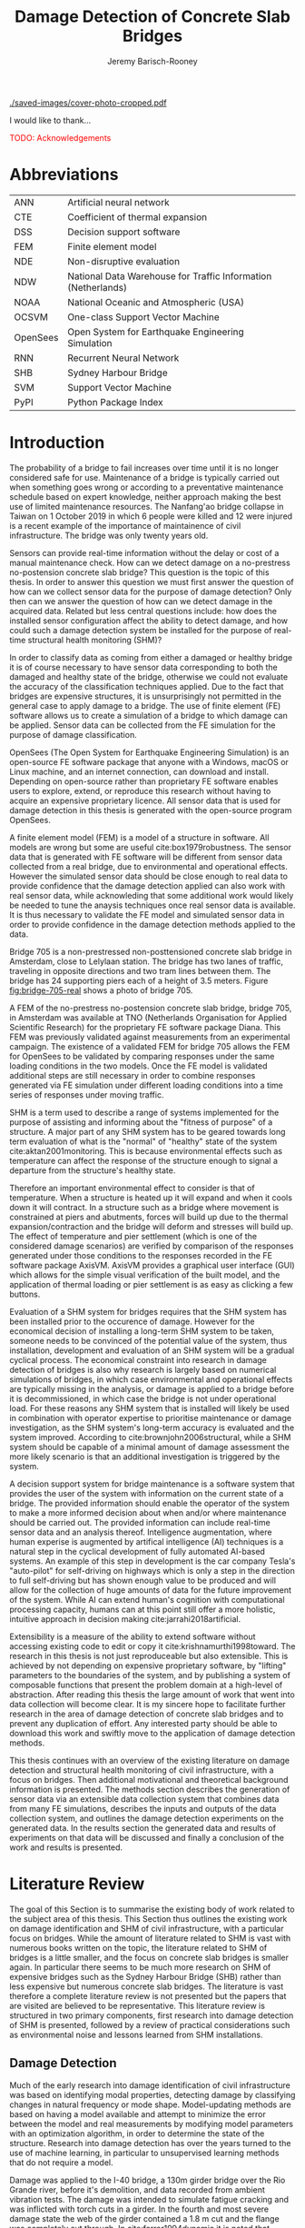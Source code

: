 #+AUTHOR: Jeremy Barisch-Rooney
#+TITLE: Damage Detection of Concrete Slab Bridges
#+OPTIONS: toc:nil
#+LATEX_HEADER: \usepackage{commath}
#+LATEX_HEADER: \usemintedstyle{emacs}
#+LATEX_HEADER: \usepackage[margin=1in=]{geometry}
#+LATEX_HEADER: \usepackage{placeins}
#+LATEX_HEADER: \usepackage{siunitx}
#+LATEX_HEADER: \usepackage[square, numbers]{natbib}
#+LATEX_HEADER: \usepackage{xcolor}

# ./cli.sh --save --mesh full contour cover-photo --x 85 --deform 3.5
[[./saved-images/cover-photo-cropped.pdf]]

#+LATEX: \newpage
#+LATEX: \section*{Acknowledgements}
I would like to thank...

\textcolor{red}{TODO: Acknowledgements}
#+LATEX: \newpage
#+LATEX: \tableofcontents
#+LATEX: \newpage
#+LATEX: \listoffigures
#+LATEX: \newpage
#+LATEX: \listoflistings
#+LATEX: \listoftables
#+LATEX: \newpage

# Say that the difference in Diana comparison is removed because of the many
# loads that belong to a single vehicle. But will be a little bit above, as seen
# in the time series plots.

# -------- #
# Commands #
# -------- #

# ./cli.sh --mesh med --save-to /e/saved/mesh-med-600 simulate uls --cracked
# ./cli.sh --mesh med --save-to /e/saved/mesh-med-600 simulate uls --healthy
# ./cli.sh --mesh full --save-to /e/saved/mesh-full-600 simulate uls --cracked
# ./cli.sh --mesh full --save-to /e/saved/mesh-full-600 simulate uls --healthy
# ./cli.sh --mesh full --save-to /e/saved/diana-comp validate diana-comp
# ./cli.sh --mesh full --save-to /e/saved/r2 --shorten-paths true validate r2
# ./cli.sh --save-to /e/saved/conv-pl validate convergence
# ./cli.sh --save-to /e/saved/conv-pl validate convergence-nesw --fp
# /e/saved/conv-pl/generated-data-images/convergence/strain-pl-a-convergence.txt
# --at 'point load at A' --to pl-a
# ./cli.sh --save-to /e/saved/pier-4 validate pier-conv --pier 4 --max-nodes
# 100000 --without-radius 2 --nesw-loc 0 --nesw-max-dist 5 --max-shell-len 2
# --min-shell-len 0.35
# ./cli.sh --shorten-paths true --save-to /e/saved/temp-plots --mesh full
# validate stress-strength
# ./cli.sh --save-to /e/saved/temp-plots --mesh full classify temp-gradient
# ./cli.sh --save-to /e/saved/temp-plots --mesh full classify temp-contour
# --bottom 21 --top 30

# Old commands

# ./cli.sh --mesh med --save-to /z/saved-verify --shorten-paths true verify comp-responses

# ./cli.sh --mesh med --save-to /z/saved-sensors-med --shorten-paths true validate sensors

# ./cli.sh --mesh full --save-to /z/jeremy/per-sensors-full --shorten-paths true validate sensors

# ./cli.sh --mesh full --save-to /z/saved-piers --two-materials validate pier-disp

# ./cli.sh --shorten-paths false --save-to /Volumes/THESIS/pier-5-convergence
# validate pier-conv --pier 5 --max-nodes 100000 --without-radius 2 --nesw-loc 0
# --nesw-max-dist 5 --max-shell-len 2 --min-shell-len 0.35

# ./cli.sh --mesh low --save-to /z/throwaway --two-materials validate thermal

# ./cli.sh --mesh med --save-to /z/param-uls --shorten-paths true params param-uls

# On MBP.
# ./cli.sh params noise
# ./cli.sh classify temp-effect-4

* Abbreviations

| ANN      | Artificial neural network                                     |
| CTE      | Coefficient of thermal expansion                              |
| DSS      | Decision support software                                     |
| FEM      | Finite element model                                          |
| NDE      | Non-disruptive evaluation                                     |
| NDW      | National Data Warehouse for Traffic Information (Netherlands) |
| NOAA     | National Oceanic and Atmospheric (USA)                        |
| OCSVM    | One-class Support Vector Machine                              |
| OpenSees | Open System for Earthquake Engineering Simulation             |
| RNN      | Recurrent Neural Network                                      |
| SHB      | Sydney Harbour Bridge                                         |
| SVM      | Support Vector Machine                                        |
| PyPI     | Python Package Index                                          |

# ** Definitions

# | Crack zone          | An area of the bridge deck where cracks have occured |
# | Normal condition    | The bridge in expected or healthy state              |
# | =Bridge=            | Model of a concrete slab bridge's geometry           |
# | Damage scenario     | Healthy or specific damage state of a bridge         |
# | Simulation scenario | Combination of damage scenario and traffic scenario  |
# | Traffic scenario    | Defines the traffic that flows over a bridge         |

#+LATEX: \newpage
# ** Pseudocode

# # Imperative and declarative.
# Pseudocode in this thesis is given in two formats. Some of the psuedocode will
# be presented in an imperative-style, that resembles the syntax of the Python
# programming language. For code that represents data types rather a series of
# operations, the pseudocode will resemble the syntax of Haskell. For most people
# the syntax of Python, or a similar imperative style language, will already be
# familiar. The syntax for data types used in this thesis is presented below in
# Listing [[lst:haskell]].

# # Type signatures.
# Sometimes the reader will be presented with a type signature that looks like
# =foo :: A -> B -> C=. A type signature describes the input and output types of a
# function, the previous type signature can be read as "a function =foo= that
# takes an argument of type =A=, an argument of type =B=, and returns a value of
# type =C=". Another example is =bar :: [Float] -> Int= which can be read as "a
# function =bar= which takes a list of =Float= as input and returns a value of
# type =Int=". A type signature for a value si given as the generalization of a
# fucntion with 0 arguments, for example =truck_1 :: Vehicle= simply informs the
# reader that the variable =truck_1= is of type =Person=.

# #+NAME: lst:haskell
# #+CAPTION[Pseudocode example for a data type]: Pseudocode example for a data type declaration as used in this thesis. This pseudocode declares a type that describes a vehicle in terms of two pieces of data, a list of axle distance and a list of loads per wheel. Note that =foo :: bar= indicates a field of name =foo= and type =bar=. The square brackets represent the list type and the curly brackets represent a tuple type.
# #+BEGIN_SRC haskell
# -- A vehicle as a list of axle distances and wheel loads.
# data Vehicle {
#     -- Distance betwen each pair of axles.
#     axleDistances :: [Float],
#     -- A tuple per axle, of wheel load intensity in kilo Newton.
#     wheelLoads    :: [(Float, Float)]
#   }
# #+END_SRC

# #+LATEX: \clearpage
* Introduction

# Motivation of the research question.
The probability of a bridge to fail increases over time until it is no longer
considered safe for use. Maintenance of a bridge is typically carried out when
something goes wrong or according to a preventative maintenance schedule based
on expert knowledge, neither approach making the best use of limited maintenance
resources. The Nanfang'ao bridge collapse in Taiwan on 1 October 2019 in which 6
people were killed and 12 were injured is a recent example of the importance of
maintainence of civil infrastructure. The bridge was only twenty years old.

# Thesis questions.
Sensors can provide real-time information without the delay or cost of a manual
maintenance check. How can we detect damage on a no-prestress no-postension
concrete slab bridge? This question is the topic of this thesis. In order to
answer this question we must first answer the question of how can we collect
sensor data for the purpose of damage detection? Only then can we answer the
question of how can we detect damage in the acquired data. Related but less
central questions include: how does the installed sensor configuration affect
the ability to detect damage, and how could such a damage detection system be
installed for the purpose of real-time structural health monitoring (SHM)?

# is the What are the costs and benefits of installing a decision support system
# (DSS) based on real-time sensor data for the purpose of maintenance of a
# no-prestress no-postension concrete slab bridge? What analyses of sensor data do
# and do not provide valuable information to the user of a DSS? And what are the
# costs and benefits of installing different types and quantites of sensors on a
# bridge?

# Necessary to simulate sensor data with a FEM.
In order to classify data as coming from either a damaged or healthy bridge it
is of course necessary to have sensor data corresponding to both the damaged and
healthy state of the bridge, otherwise we could not evaluate the accuracy of the
classification techniques applied. Due to the fact that bridges are expensive
structures, it is unsurprisingly not permitted in the general case to apply
damage to a bridge. The use of finite element (FE) software allows us to create
a simulation of a bridge to which damage can be applied. Sensor data can be
collected from the FE simulation for the purpose of damage classification.

# OpenSees FEM (sensor data) to collect data.
OpenSees (The Open System for Earthquake Engineering Simulation) is an
open-source FE software package that anyone with a Windows, macOS or Linux
machine, and an internet connection, can download and install. Depending on
open-source rather than proprietary FE software enables users to explore,
extend, or reproduce this research without having to acquire an expensive
proprietary licence. All sensor data that is used for damage detection in this
thesis is generated with the open-source program OpenSees.

# A FEM (sensor data) is different from reality.
A finite element model (FEM) is a model of a structure in software. All models
are wrong but some are useful cite:box1979robustness. The sensor data that is
generated with FE software will be different from sensor data collected from a
real bridge, due to environmental and operational effects. However the simulated
sensor data should be close enough to real data to provide confidence that the
damage detection applied can also work with real sensor data, while acknowleding
that some additional work would likely be needed to tune the anaysis techniques
once real sensor data is available. It is thus necessary to validate the FE
model and simulated sensor data in order to provide confidence in the damage
detection methods applied to the data.

# Bridge 705.
Bridge 705 is a non-prestressed non-posttensioned concrete slab bridge in
Amsterdam, close to Lelylaan station. The bridge has two lanes of traffic,
traveling in opposite directions and two tram lines between them. The bridge has
24 supporting piers each of a height of 3.5 meters. Figure [[fig:bridge-705-real]]
shows a photo of bridge 705.

#+CAPTION[Bridge 705 at Cornelis Lelylaan, Amsterdam]: Bridge 705 at Cornelis Lelylaan, Amsterdam. The bridge has two traffic lanes, and two tram lanes in-between them. This photo is courtesy of TNO.
#+NAME: fig:bridge-705-real
[[../../bridge705/bridge-705.png]]

# Validation of point loads.
A FEM of the no-prestress no-postension concrete slab bridge, bridge 705, in
Amsterdam was available at TNO (Netherlands Organisation for Applied Scientific
Research) for the proprietary FE software package Diana. This FEM was previously
validated against measurements from an experimental campaign. The existence of a
validated FEM for bridge 705 allows the FEM for OpenSees to be validated by
comparing responses under the same loading conditions in the two models. Once
the FE model is validated additional steps are still necessary in order to
combine responses generated via FE simulation under different loading conditions
into a time series of responses under moving traffic.

# Difficulty of determining "healthy" state.
SHM is a term used to describe a range of systems implemented for the purpose of
assisting and informing about the "fitness of purpose" of a structure. A major
part of any SHM system has to be geared towards long term evaluation of what is
the "normal" of "healthy" state of the system cite:aktan2001monitoring. This is
because environmental effects such as temperature can affect the response of the
structure enough to signal a departure from the structure's healthy state.

# Validation of temperature and pier settlement.
Therefore an important environmental effect to consider is that of temperature.
When a structure is heated up it will expand and when it cools down it will
contract. In a structure such as a bridge where movement is constrained at piers
and abutments, forces will build up due to the thermal expansion/contraction and
the bridge will deform and stresses will build up. The effect of temperature and
pier settlement (which is one of the considered damage scenarios) are verified
by comparison of the responses generated under those conditions to the responses
recorded in the FE software package AxisVM. AxisVM provides a graphical user
interface (GUI) which allows for the simple visual verification of the built
model, and the application of thermal loading or pier settlement is as easy as
clicking a few buttons.

# Validation on real data.
# Bridge data corresponding to states normal and abnormal was not available,
# however data was avilable from viaducts corresponding to two states, high and
# low temperature. In this thesis the **analysis techniques are tested** on this
# data to provide, an albeit limited, test that the techniques can perform a
# classification between states on real data. And it is necessary to **test the
# developed analysis techniques on real data** to have confidence in the
# techniques, for when a DSS for bridge maintenance is installed in real life.
# After all, "in theory there is no difference between theory and practice, while
# in practice there is", \textcolor{red}{TODO:REF ambiquity of who said this}.

# Used with operator expertise.
Evaluation of a SHM system for bridges requires that the SHM system has been
installed prior to the occurence of damage. However for the economical decision
of installing a long-term SHM system to be taken, someone needs to be convinced
of the potential value of the system, thus installation, development and
evaluation of an SHM system will be a gradual cyclical process. The economical
constraint into research in damage detection of bridges is also why research is
largely based on numerical simulations of bridges, in which case environmental
and operational effects are typically missing in the analysis, or damage is
applied to a bridge before it is decommissioned, in which case the bridge is not
under operational load. For these reasons any SHM system that is installed will
likely be used in combination with operator expertise to prioritise maintenance
or damage investigation, as the SHM system's long-term accuracy is evaluated and
the system improved. According to cite:brownjohn2006structural, while a SHM
system should be capable of a minimal amount of damage assessment the more
likely scenario is that an additional investigation is triggered by the system.

# Intelligence augmentation for decision making.
A decision support system for bridge maintenance is a software system that
provides the user of the system with information on the current state of a
bridge. The provided information should enable the operator of the system to
make a more informed decision about when and/or where maintenance should be
carried out. The provided information can include real-time sensor data and an
analysis thereof. Intelligence augmentation, where human experise is augmented
by artifical intelligence (AI) techniques is a natural step in the cyclical
development of fully automated AI-based systems. An example of this step in
development is the car company Tesla's "auto-pilot" for self-driving on highways
which is only a step in the direction to full self-driving but has shown enough
value to be produced and will allow for the collection of huge amounts of data
for the future improvement of the system. While AI can extend human's cognition
with computational processing capacity, humans can at this point still offer a
more holistic, intuitive approach in decision making cite:jarrahi2018artificial.

# OpenSees is my open source FE program of choice.o

# What is extensibility and what is the benefit for this thesis?
Extensibility is a measure of the ability to extend software without accessing
existing code to edit or copy it cite:krishnamurthi1998toward. The research in
this thesis is not just reproduceable but also extensible. This is achieved by
not depending on expensive proprietary software, by "lifting" parameters to the
boundaries of the system, and by publishing a system of composable functions
that present the problem domain at a high-level of abstraction. After reading
this thesis the large amount of work that went into data collection will become
clear. It is my sincere hope to facilitate further research in the area of
damage detection of concrete slab bridges and to prevent any duplication of
effort. Any interested party should be able to download this work and swiftly
move to the application of damage detection methods.

# Structure.
This thesis continues with an overview of the existing literature on damage
detection and structural health monitoring of civil infrastructure, with a focus
on bridges. Then additional motivational and theoretical background information
is presented. The methods section describes the generation of sensor data via an
extensible data collection system that combines data from many FE simulations,
describes the inputs and outputs of the data collection system, and outlines the
damage detection experiments on the generated data. In the results section the
generated data and results of experiments on that data will be discussed and
finally a conclusion of the work and results is presented.

# Thesis structure.
# The research question that this thesis answers is: how can sensors be utilized
# to build a DSS for bridge maintenance. The structure of this thesis and how the
# research question is answered is as follows. First a review of relevant
# literature and background material is presented. The DSS is then introduced at a
# high-level, showing how the separate components interact. The components of the
# DSS are examined in detail, with a large focus on the condition classification
# model that determines if sensor measurements represent an abnormal condition of
# the bridge. An analysis is presented of which sensor types and what sensor
# placement is optimal for detecting such an abnormal condition. A finite element
# model is used to simulate sensor measurements in order to address the lack of
# available data. Due to the safety requirements of any bridge, uncertainty
# measures for the damage estimates are calculated. Once the capabilities and
# limitations of the model are understood, an outline of a DSS is presented for
# policy makers which includes the model and a cost-benefit analysis is presented
# of the system. Finally (stretch-goal) an investigation is conducted into how
# such a system can be generalized to bridges other than bridge 705.

  # Data-driven model.
  # A DSS for bridge maintenance must provide information on the damage status of
  # the bridge to the user of the system or policy maker. Thus it is necessary to
  # transform the responses measured by the sensors into a report of the damage
  # condition of the bridge. To accomplish this a condition classification model
  # (CCM) is built which transforms sensor measurements into a condition report.
  # The CCM presened in this thesis is based primarily on two statistical methods
  # referred to from here on out as abnormal condition classification (ACC) and
  # similar structure similar behaviour (SSSB). A number of damage scenarios are
  # constructed and it is the goal of the CCM to identify the scenario based on
  # the senor measurements.

  # ACC.
  # The goal of ACC is to determine if the condition of the bridge has deviated
  # from undamaged conditions. The ACC operates under the assumption that when the
  # bridge is damaged that the distribution of sensor responses will deviate from
  # what is seen under undamaged conditions. To build an ACC system it is then a
  # requirement to determine what the distribution of sensor measurements are
  # during normal operation of the bridge. To achieve this the normal range of
  # loading conditions (traffic) are determined from data and applied to the FEM,
  # resulting in a set of simulated sensor measurements. A one-class classifier
  # and other statistical techniques can be applied to the simulated responses to
  # decide if responses fall within the expected normal range of responses or not.

  # SSSB.
  # The SSSB method is based on the assumption that similar structures should
  # behave in a similar manner when subjected to the same load. Bridge 705 in
  # Amsterdam has seven spans each with the same dimensions, ignoring the small
  # differences due to construction and time in operation. To develop an SSSB
  # system loads must be "driven" across the bridge in the FEM, then an analysis
  # must be performed on the difference between sensor measurements from sensors
  # at equivalent positions on each substructure.

#+LATEX: \clearpage
* Literature Review
<<sec:lit>>

# Introduction.
The goal of this Section is to summarise the existing body of work related to
the subject area of this thesis. This Section thus outlines the existing work on
damage identification and SHM of civil infrastructure, with a particular focus
on bridges. While the amount of literature related to SHM is vast with numerous
books written on the topic, the literature related to SHM of bridges is a little
smaller, and the focus on concrete slab bridges is smaller again. In particular
there seems to be much more research on SHM of expensive bridges such as the
Sydney Harbour Bridge (SHB) rather than less expensive but numerous concrete
slab bridges. The literature is vast therefore a complete literature review is
not presented but the papers that are visited are believed to be representative.
This literature review is structured in two primary components, first research
into damage detection of SHM is presented, followed by a review of practical
considerations such as environmental noise and lessons learned from SHM
installations.

** Damage Detection

# Natural frequencies and mode shapes: bulk of the research.
Much of the early research into damage identification of civil infrastructure
was based on identifying modal properties, detecting damage by classifying
changes in natural frequency or mode shape. Model-updating methods are based on
having a model available and attempt to minimize the error between the model and
real measurements by modifying model parameters with an optimization algorithm,
in order to determine the state of the structure. Research into damage detection
has over the years turned to the use of machine learning, in particular to
unsupervised learning methods that do not require a model.

# I-40: no change until final damage case, same change in undamaged data.
Damage was applied to the I-40 bridge, a 130m girder bridge over the Rio Grande
river, before it's demolition, and data recorded from ambient vibration tests.
The damage was intended to simulate fatigue cracking and was inflicted with
torch cuts in a girder. In the fourth and most severe damage state the web of
the girder contained a $\SI{1.8}{\meter}$ cut and the flange was completely cut
through. In cite:farrar1994dynamic it is noted that changes in dynamic
properties were only observed in the fourth damage state. Furthermore, changes
of similar magnitude were observed from repeated ambient vibration tests on the
undamaged structure.

# Curvature mode shapes.
In cite:pandey1991damage introduced the use of the curvature of mode shapes
which is obtained by differentiating the displacement mode shape twice. Changes
in the curvature of the mode shape are localized to the damage and furthermore
the absolute difference of the curvature mode shapes of the damaged and
undamaged structures increase with damage severity cite:dawari2013structural.
However the cite:pandey1991damage study was on a computer model of a beam, and
did not consider robustness to noise.

# I-40: could only localize damage when bridge would have collapsed.
In cite:doebling1998statistical changes in mode shapes, from the same I-40
experimental data as in cite:farrar1994dynamic, were shown to be statistically
different from the undamaged state for all damage states, however the analysis
could not discriminate whether the source of the change was structural damage.
The damage in the fourth damage state was localized, however at this point the
bridge was sagging by 2cm at the damage location, and according to
cite:yeung2005damage the bridge would have collapsed under a live load.

# Dogna: modal curvature, not robust to noise.
The 64m concrete Dogna bridge in Italy was built in 1978 and suffered from a
strong flood in 2003. In 2008, prior to demolition, an experimental campaign was
carried out where six damage configurations were applied to the bridge in the
form of notches cut with a hydraulic saw. In cite:dilena2011dynamic changes in
modal curvature were succesfully used to identify the location of the damage.
However the dynamic tests were all carried out under similar environmental
conditions, thus the robustness to noise was not investigated.

# Problem of vibration.
In concrete structures with reinforcing steel bars, the bars are tensioned such
that the concrete remains in compression. Once the steel bars have corroded and
failed the concrete bridge is liable to collapse. However the stiffness of the
bridge is mostly contributed by the concrete, the corrosion of the steel has
little influence on the dynamics, until the reinforcing steel bars and bridge
have failed cite:friswell1997damage. \textcolor{red}{TODO: Move to conclusion.}

# Z24 bridge in Switzerland.
In cite:teughels2004structural a model-updating approach was applied which
minimizes the difference in mode shapes. This approach was validated on the Z24
highway bridge in Switzerland, which is a 58m pre-stressed concrete bridge. The
damage scenario considered was the lowering of one of the supporting piers
(originally at a height of 44m) by 95mm. In this study only a single damage
scenario was considered and environmental effects such as temperature which
could represent a false positive damage scenario were not considered.

# Model-updating methods.
Model-updating approaches compare measurement data with responses from an
analytical model and attempt to minimize the difference by updating model
parameters. One problem with optimization algorithms used to update model
parameters is that they may find a local rather than a global optimum.
Evolutionary algorithms are good candidates for such problems and in
cite:qin2018dynamic the particle swarm optimization algorithm is used as a
model-updating approach using vibration data. The approach was experimentally
verified against data from a 129m railway viaduct.

# Problems with model updating.
In cite:stubbs2000global a model-updating procedure is used to determine the
location and the extent of damage on a rigid frame and then to assess the safety
of the structure. This method is presented as part of a methodology for the
continuous assessment of "the safety of civil engineering structure e.g. bridge,
frames and offshort platforms". However this paper highlights two issues common
in the literature: data corresponding to a baseline "healthy" state is required,
and second, robustness to noise is not addressed in the work. The requirement of
"baseline" data could be addressed idealy if 1) the baseline state comes from
sensor measurements taken for newly built structures, or 2) existing structures
could be monitored for changes after sensor installation, not knowing whether
the structure was already damaged or not. The robustness to noise is a more
crucial problem because civil structures will be subjected to environmental
factors such as temperature changes and ambient vibration. In the research
cite:stubbs2000global it simply states "the existence of noise in the data
processing should be addressed".

# Analytical model: hard to acquire inaccurate.
Health monitoring based on a numerical model imposes a challenge because a
numerical model is required and the necessary data for building a numerical
model is not always available. This is because civil infrastucture is not always
built precisely to the original design, due to changes in orders or due to
on-site construction constraints. Moreover, in the case of concrete, uniform
material properties are not guaranteed.

# Bayesian probabilistic approach.
A Bayesian probabilistic approach was applied in a laboratory test to a
reinforced-concrete bridge column cite:sohn2000bayesian, this method compared
the relative damage probabilites of different damage events based on data from
vibration tests. The method has the potential advantage of not requiring an
accurate numerical model, yet the study was only on a single column of a bridge
and it was a laboratory experiment that did not account for environmental noise.

*** Machine Learning

# Introduction to ML.
Machine learning can broadly be split into two variants, supervised and
unsupervised learning. Supervised learning methods map inputs to outputs based
on previously given input-output pairs known as labeled training data. Thus for
damage detection, supervised learning methods require the existence of data
corresponding to damage states, which is unlikely in the case of expensive civil
infrastructure such as bridges. Unsupervised learning methods attempt to find
previously unknown patterns in data set without pre-existing labels. One-class
classification is a method of outlier detection, sometimes referred to as a
semi-supervised learning method, where only one class of the data is available
for training.

# ML for SHM: prediction (level 4) not possible.
In cite:worden2006application a number of damage identification experiments were
applied that attempted to identify damage on an aircraft wing. The study showed
damage localization and assessment to be possible with machine learning methods
however the experiments were in a controlled laboratory setting without any
environmental factors present. In the same paper it is argued that "damage
prediction cannot be addressed by machine learning methods in general".
\textcolor{red}{Why in general?}

# Clifton suspension bridge.
In cite:yeung2005damage a FEM of the 214m Clifton suspension bridge in Bristol,
England is used to generate data corresponding to healthy and damaged states,
namely damage to the girders. Environmental factors were considered by heating
one side of the model by $\SI{+30}{\celsius}$. In order to generalize the
classification problem, data was generated by simulating a vehicle moving at 3
different speeds. The vehicle was simulated using 2 concentrated loads, one per
axle. Features were extracted from simulated vibration data and given as input
to two unsupervised neural networks. The better-performing of the two was DIGNET
cite:thomopoulos1995dignet with a damage detection rate of 70%.

# Railway bridge.
An ANN is used to detect damage from dynamic responses from a FEM of a railway
bridge in cite:neves2017structural. To accomplish this an ANN is trained on past
acceleration responses from the healthy bridge and then used to predict future
values, the difference between predicted and measured data are used as a damage
indicator. While prediction of subsequent acceleration data was possible, the
loading applied (a train) was appropriate for the conditions (a railway bridge)
but it is a much simplified case in contrast to a highway bridge that may have
multiple lanes of traffic. Furthermore the authors suggest further work
regarding the effect of environmental and operational effects.

# Intro to SHB papers.
The Sydney Harbour Bridge is a steel-reinforced concrete bridge built in 1932.
The SHB consists of 800 jack arches in longitudinal direction. Each jack arch
was fitted with 3 accelerometers. It was known apriori that one of the arches
was cracked. Damage detection from acceleration data collected from the sensors
on the SHB was examined in a few papers. In two of these papers, unlike any of
the works discussed so far, damage detection methods made use of structural
information of the bridge.

# SHB: sensors moving together.
cite:khoa2014robust uses the idea that if an arch on the SHB is healthy then
accelerometers would move together, if there is a crack then they would move
differently. An SVM was trained using labeled data from features combining data
from the sets of 3 accelerometers on each arch. A one-class SVM (OCSVM) which is
an unsupervised variant of the SVM that is trained only on the healthy data, was
also tested. The supervised variant achieved an accuracy of approximately 0.97
and the unsupervised approximately 0.71. In cite:anaissi2017adaptive an
algorithm is suggested to improve selection of the Gaussian model parameter of
the OCSVM, which improved damage detection accuracy on the same SHB data set.

# SHB: Clustering.
Two methods were applied in cite:diez2016clustering using the idea that similar
substructures should behave similarly. K-means clustering was applied to the
features collected from each arch. With k=2 k-means clustering, considering only
6 arches, including the one known damaged arch, a cluster was formed containing
features primarily from the damaged joint. This method did not perform well when
the amount of arches considered was increased to 71. The other method applied in
cite:diez2016clustering considered a "joint representative", a feature that is
the mean of the features from one arch. Then a pairwise map was created using
the Euclidean distance between each pair of joint representatives. This method
detected the known damaged arch, another arch with a known faulty sensor and a
third arch with unknown damaged state.

# OCSVM.
In cite:anaissi2017adaptive a OCSVM with modified Guassian kernel function is
shown to have significantly improved performance on benchmark datasets than
previously used kernels, however on the dataset from the SHB the accuracy
improvement was $\approx$ 2%. Research into damage detection of levees also
leveraged the OCSVM in cite:fisher2017anomaly, and a multivariate gaussian
method cite:fisher2017anomaly2. The OCSVM had a 91% accuracy and the
multivariate gaussian technique an accuracy of 97%. This research on levees
however was collected under "artifical conditions" and does not consider the
environmental conditions that may trigger anomolous conditions in real life.

** Practical Considerations

# TODO: Temperature in concrete. For example, concrete absorbs considerable
# moisture during damp weather, which considerable increases the mass of the
# bridge. Temperature changes the stiffness properties of the road surface,
# known as the 'black-top', significantly. On a hot summer's day in the UK, the
# road surface will provide little stiffness, but on a cold winter's day the
# stiffness contribution is considerable. The difficulty is trying to predict
# the effects of temperature and moisture absorption from readily available
# measurements. There are further difficulties with highway bridges because they
# are highly damped with low natural frequencies

*** Noise

Any structural health monitoring system that is deployed on a real-life
structure must consider the environmental and operational effects that will
affect the responses of the bridge. Temperature changes the stiffness properties
of a bridge deck resulting in different responses throught a day or year, and
noise from traffic on another lane will also make damage identification more
difficult.

# Good reading: https://royalsocietypublishing.org/doi/full/10.1098/rsta.2006.1935#bib42

A regression analysis was applied to acceleration data from the Alamosa Canyon
Bridge in New Mexico in cite:sohn1998adaptive. The natural frequency varied
approximately 5% during the 24-hour interval when measurements were taken and
the frequency was well correlated with temperature. Measured temperatures
exceeded $\SI{45}{\celcius}$ and the eastern and western sides of the bridge
showed a large temperature gradient, because the bridge is oriented north to
south. In cite:peeters2000system a linear relationship is shown between the 1st
and 2nd eigenfrequencies of the Z24 bridge in Switzerland and temperature above
$\SI{0}{\celcius}$, and a separate linear relationship with temperature below
$\SI{0}{\celcius}$. The bilinear relationship was related to the presence of the
asphalt on the bridge. In cite:moser2011environmental a number of model are
proposed to show the relationship between natural frequency and temperature,
these included a bilinear model and 4th polynomial order models with and without
cross terms, all models performed well. In cite:kromanis2016shm a regression
based approach is suggested to be integrated in a SHM system for bridges, the
paper suggests a data collection reference period of 1 year and a minimum of 24
samples per day in order to remove the daily temperature effect.

An integrated machine learning algorithm, combining techniques including PCA, is
presented in cite:ye2018integrated for separating the individual components of
the deflection signal into componenets with separate frequencies. When the noise
level was under 10%, each component (temperature, live load, structural damage)
was succesfully separated based on data from a computer model of a long-span
bridge. A linear relationship between temperature and deflection was assumed.
Temperature was decomposed into two sinusoidal components, daily and annual. An
auto-associative neural network is employed for separating the effect of damage
in extracted features from responses caused by environmental variations of the
system cite:sohn2002statistical. The authors admit that several issues are to be
addressed before the approach can be used on real structures.

*** Faulty Sensor

In any deployed SHM system the possibility that a sensor has developed a fault
and that the received signal is incorrect must be considered, in the work on the
SHB cite:diez2016clustering one of the sensors was faulty, which was detected as
damage. Damaged sensors can be detected via sensor data reconstruction. In this
approach sensor data is reconstructed based on spatial and temporal correlations
among the sensor network. If there are discrepancies between the measurement
data and reconstructed data then the sensor may be faulty. Spatial correlations
are used to reconstruct sensor data via PCA cite:kerschen2004sensor, minimum
mean square error estimation cite:kullaa2010sensor, and support vector
regression cite:law2017data. A recurrent neural network (RNN) was used that
includes both spatial and past temporal data cite:moustapha2008wireless. More
recently in 2019 a bidirectional RNN includes more information by considering
spatial and both past and future temporal correlations citep:jeong2019sensor.
This method outperformed a number of existing methods on their test set, however
the test data was from numerical simulation of an unvalidated model.
\textcolor{red}{TODO: Future correlations?}

*** Deployments

A number of bridges which were lucky enough to receive an installation of
sensors have already been visited in this literature review. In the majority of
these cases the bridge being researched was scheduled to be demolished
cite:farrar1994dynamic,dilena2011dynamic,teughels2004structural, which enabled
different damages to be applied to the bridge in the period prior to demolition.
The SHB however had sensors installed on lane 7 in 2014 and they were still in
use in 2016 cite:diez2016clustering. In this Subsection we will visit some of
the operational SHM installations on bridges around the world.

A number of SHMS systems were deployed to monitor distinct behaviours on bridges
in Kentucky. From 2005 - 2011 a system was deployed to monitor impact damage
from over-height vehicles to the eastbound I-64 bridge and to identify the
vehicles cite:harik2011implementation. Vehicles were recorded by ultrasonic
height sensors and video cameras, accelerometers and strain gauges compared
impact to responses from sensors on a second bridge. One of the drawbacks that
led to the system being decommissioned was the cost of replacement of the data
acquisition system (once due to vandalism and once due to lightning strike) and
time the system was down. Two SHM systems were deployed in Kentucky on bridges
over the Ohio river, a barge impact detection system on the US 41 bridge and a
crack growth monitoring system on the I-275 bridge cite:peiris2018lessons. The
barge impact detection system (2006 - 2015) was pooly configured. Threshold
limits were set based on cite:yuan2008multi and did not detect an impact that
was less than 0.25 times the set threshold. Data transfer was also sporadic due
to a change in communication protocol by the cellular provider. The crack
detection system consisted of a vibrating wire micro crack meter transmitting
data to a server by cell modem every 10 minutes and data is viewable via a
website. This was a succesful low cost installation which began in 2012, and was
still operational in 2018, and through it additional costly repairs were deemed
unecessary.

A number of SHM systems have been installed on bridges in Sweden. According to
cite:enckell2007structural many communities are responsible for the maintenance
of their own bridges, but new constructions are dependent on political decisions
that delay projects, thus a SHM system is deployed to provide confidence in the
health of an old structure and the safety of users. The 9 x 78 m span New Årsta
Railway Bridge highlights a number of practical issues relating to the SHM
system installed during construction in 2003 cite:enckell2006structural. Data
collection was interrupted due to interruption in power delivery and internet
connectivity, water damage to the data logger due to freezing of a drainage
hole, and damage to sensors including "violent treatment after the installation
like hitting the sensors with heavy re-bars". In cite:enckell2011evaluation a
distributed fiber optic based SHM system was installed on the 950 m steel-beam
concrete-deck Götaälv bridge between Gothenburg and Hisingen. In an on-site
crack test, the SHM system detected 4 of 7 cracks. The system is designed to
operate for 15 years however it's effectiveness over that period of time remains
to be proven.

A long-term study was undertaken on predicting responses of the North Halawu
Valley viaduct on the Hawaiian island of Oahu cite:robertson2005prediction. The
viaduct was instrumented extensively during construction in 1994 and data
collected over a 9 year period. Short-term deflections and strains were
succesfully predicted using a three-dimensional linear elastic beam model,
long-term deflections and strains also compared well.

** Summary

The trend in damage detection is to employ machine learning, with particular use
of unsupervised methods such as the OCSVM because they do not require having a
model available. Feature extraction is arguably the most important and difficult
step in ML-based health monitoring cite:worden2006application. Two works that
succesfully detected apriori known damage on the SHB combined machine learning
techniques with knowledge about the behaviour of the structure, in these works
data from multiple sensors was compared.

Most of the existing research suggests promising results but in a simulated or
laboratory setting, and does not consider the difficulty that environmental or
operational effects provide: that anomalous conditions may be the result of
these effects and not the result of damage. In fact most of the research
investigated focuses on the discussion of performance in terms of the accuracy
metric (accuracy is defined as the number of true positive and true negative
classifications divided by the total number of classifications). However a
discussion of the false positive rate and false negative rate are crucial.
Consider a paper that presents a false positive rate of 1.3%, does this mean
that an anomaly detection system would incorrectly signal that damage has
occured for every 1 in 100 samples taken? Furthermore, when environmental
effects are taken into account the false positive rate would be expected to rise
sharply.

Based on this literature review a recommendation is made that future research
should focus on how an anomaly detection system would take into account
environmental effects and more generally how such a system could work in a real
installation, instead of simply reporting on the accuracy of a system on a
limited or artificial dataset.

#+LATEX: \clearpage
* Motivation

The Literature Review provided information on /what/ has already been achieved
in the subject area of this thesis. This Section however provides background
information in order to further motivate this thesis -- the focus now moves to
the question of /why/. Why should sensors be installed on concrete slab bridges
for the purpose of damage detection? This Section will briefly look at the
different types of bridges, damage types, and how health monitoring currently
takes place.

** Existing Bridges

# Dutch road network overview.
The Dutch national main road network consists of 3,200km of road. Assets in the
road network are divided into four categories: pavements, structures, traffic
facilities and environmental assets. Each structure is categorized into a type
that has its own maintenance characteristics. Table [[tbl:dutch-road-network]]
outlines the categorization of the 3,283 structures in the Dutch network. The
aim of bridge maintenance is effective management of bridge stock and realistic
budgeting, taking into account the entire bridge stock.

# Cost of bridge maintenance.
Bridges are a type of structure that require a large investment, though they
also have a long service life of 50 to 100 years. Annual maintenance costs are
relatively small compared to the initial investment cost (<1%), however over the
lifetime of the bridge the maintenance costs are on the order of the initial
investment cite:klatter2003life. The annual maintenance cost of concrete bridges
in the Dutch stock is 37 \euro M. In an aging bridge stock the cost of
maintenance can be assumed constant, averaged over the large number of
structures. After a long time the cost of replacement will be approximately 85€
million, approximately half the cost of annual maintanence of concrete bridges
at 37€ million cite:klatter2003life.

#+CAPTION[Structures in the Dutch national main road network]: Structures in the Dutch national main road network. Each type of structure has its own maintenance characteristics. The table lists for each structure type the total number in the Dutch national main road network and the total deck area. This table is from cite:klatter2003life.
#+NAME: tbl:dutch-road-network
| Stucture type        | Number | Deck Area (m2) |
|----------------------+--------+----------------|
|                      |    <r> |            <r> |
| Concrete bridge      |  3,131 |      3,319,002 |
| Steel bridge (fixed) |     88 |        301,997 |
| Movable bridge       |     43 |        347,876 |
| Tunnel               |     14 |        475,228 |
| Aqueduct             |      7 |         86,491 |
|----------------------+--------+----------------|
| Total                |  3,283 |      4,530,593 |

# TODO: https://www.wellsconcrete.com/blog/use-prestressed-concrete-vs-cast-place-concrete-precastprestressed-concrete/

# Age of the current Dutch bridge stock.
The Dutch national road network contains over 3,000 highway bridges. Of these,
most are 30 or more years old. A significant amount of bridges were constructed
in the 1970s, which is typical for many Western European road networks. The
demolition of many Dutch bridges has been due to functional or economical
requirements, before the design life of the bridge has expired, rather than due
to technical failure. Design codes in the Netherlands require a design lifetime
between 50 and 100 years. From the combination of the design life of bridges and
the fact that may bridges were built post war, then a large peak can be expected
in the maintenance and construction cost of Dutch bridges cite:klatter2003life.

** Damage Types

Damage to a bridge can be classified as short-term or long-term. Short-term
damage events are defined as a change in the properties of structural materials
and elements, and of the behaviour of the whole structure, due to effects that
occur during a very short period of time such as a collision or fire. Long-term
damage events are those that occur gradually over a longer period of time. Table
[[tbl:damage-events]] cite:sousa2019tool outlines some of the predominant types of
damage due to short-term and long-term scenarios respectively.

# Detecting faulty sensors is an important scenario.
When damage is detected based on sensor measurements another possibility is of
course that the sensor is itself faulty. Sensors can become faulty for a number
of reasons, increased noise, bad installation, battery issues, harsh environment
etcetera cite:ni2009sensor. Maintaining a healthy sensor network is important
because faulty sensors can cause not only permanent loss of data but also
inaccurate damage detection, if for example the detection system is being
trained on the faulty sensor data.

#+NAME: tbl:damage-events
#+CAPTION[Types of damage from short-term and long-term events]: Types of damage from short-term and long-term events. The first column gives the name of the damage type, and whether it is a short-term or long-term damage event. The second column gives examples of the type of damage and the third column indicates the part of the bridge that would be affected under such an event.
#+ATTR_LATEX: :float sidewaystable
|---------------------------------------+------------------------------------------------------+--------------|
| Short tem event                       | Examples                                             | Component    |
|---------------------------------------+------------------------------------------------------+--------------|
| Collision                             | Impact by overweight vehicle or boat in the river    | Pier         |
| Blast                                 | Impact by vehicle followed by explosion              | Pier         |
| Fire                                  | Impact by vehicle followed by explosion and fire     | All          |
| Prestress loss                        | Sudden failure of a prestress tendon                 | Deck girder  |
| Abnormal loading conditions           | Loading concentration and/or overloading             | Deck girder  |
| Excessive vibration                   | Earthquake                                           | Pier         |
| Impact                                | Impact pressure by water and debris during floods    | Substructure |
|---------------------------------------+------------------------------------------------------+--------------|
| Long term event                       | Examples                                             | Component    |
|---------------------------------------+------------------------------------------------------+--------------|
| Corrosion                             | Degradation of bearings                              | Deck         |
|                                       | Loss of cross-sectional area in prestressing tendons | Deck         |
| Time-dependent properties of          | Excessive creep & shrinkage deformations             | Deck         |
| the structural materials              | Concrete deterioration                               | All          |
| Fatique (low stress - high frequency) | High frequency and magnitude of traffic loads        | Deck         |
| Fatigue (high stress - low frequency) | Temperature induced cyclic loading                   | Abutment     |
| Environmental effects                 | Freezing water leading to concrete expansion         | All          |
| Water infiltration/Leaking            | Deterioration of the expansion joints; concrete      | Deck         |
|                                       | degradation in the zone of the tendon anchorages     | Deck         |
| Pier settlement                       | Change in soil properties                            | Deck         |

** Health Monitoring

# # Hierarchy of levels.
The question of /damage detection/ is to identify if a system has departed from
normal (i.e. undamaged) condition, simple "is there damage or not?". The more
sophisticated problem of /damage identification/ seeks to determine a greater
level of information on the damage status, even to predict the future of the
situation. The problem of damage identification can be considered as a hierarchy
of levels as described in cite:rytter1993vibrational.

Current state of the art health monitoring methods only indicate whether damage
has occured in a bridge, not determining the location or severity of the damage.
It is suggested that another level could be added to Rytter's hierarchy, level
2.1, the type of damage that occurs. If a certain type of damage is detected at
a location then that will likely help with the assessment of the structure's
health (level 3).

 - Level 1. (Detection) indication that damage might be present in the
   structure.
 - Level 2. (Localization) information about the probable position of the
   damage.
 - Level 3. (Assessment) an estimate of the extent of the damage.
 - Level 4. (Prediction) information about the safety of the structure.

# Expense of local health monitoring.
In the USA the Federal Highway Administration (FHA) requires that the condition
of bridges be evaluated every two years. Such an inspection typically takes the
form of a tap test. A tap test is a test where the surface of the bridge is
tapped in order to find variations in the sound response. However the tap test
is limited to finding damage near the surface and in cases, significant cracks.
And consider that in the USA there are over 500,000 highway bridges with a span
length of over 7m, inspection of all these bridges with a limited budget and
staff not always achievable. Non-destructive evaluation (NDE) refers to methods
of determining the location of damage without damaging the structure, for
example with guided ultrasonic waves. NDE can be time consuming and expensive,
and access to a location on the bridge may be difficult or not even possible.

# Changes in frequencies.
Many global health monitoring techniques are based on finding changes in
resonant frequencies or mode shapes, as discussed in the literature review
[[sec:lit]]. However for concrete structures the deterioration of reinforced steel
has little effect on natural frequency. Some methods attempt to find the
location and length of cracks based on natural frequency, however these methods
assume the only damage is cracking, an assumption that will certainly not always
be true in a real-life setting.

In the USA two bridge management systems (BMS) are used for the prioritization
of funds and for the recommendation of actions for each bridge, these are PONTIS
cite:thompson1998pontis and BRIDGIT cite:hawk1998bridgit. Both of these deployed
systems depend on the manual inspection of bridges for the acquisition of data.
In cite:yehia2008decision a decision support system is developed for concrete
bridge deck maintenance is proposed, however the system has self-proclaimed
flaws including a lack of bridge deck problems analyzed, and data from the
inspection of a bridge is required.

# citet:peter2003review

# Global health monitoring.
# This class of methods are referred to as "global health monitoring" methods.
# Global health monitoring methods are considered sufficient since knowing that
# damage has occured will allow a more accurate inspection to take place.

# Local health monitoring.
# Local health monitoring refers to methods that find the location and possibly
# the extent of damage.

#  Difficult to obtain an accurate analytical model.
#  Concrete does not guarantee uniform material properties.

** Reusability

# Emphasis on reproduceable research.
In recent years there is an increased emphasis on reproducable research within
the scientific community. Reproducing research can allow for the verification of
another's work. However reproducing research may come at the cost of one or more
researcher's time, and while verification through reproduction is a valid goal,
in an ideal world we should not have to redo work that has already been done. In
order to prevent the waste of time that comes with reproducing another's work,
the "dynamic document" has gained much popularity, a single document that
contains both code and results, an example being the Jupyter Notebook.

# Reuse through modulur components and shared code.
However I argue that we can do even better. There may be components of another's
research that you are eager to use but that are difficult to extract. To avoid
this the software which forms the resarch should be presented as composable
functions, allowing for the reuse of the research, allowing a researcher to
compose some of the functions in a manner which was not done in the original
research. Software should not be overcomplicated and can be thought of as
Lego\textsuperscript{\textregistered} blocks for engineering or research.
Research that offers new and exciting Lego\textsuperscript{\textregistered}
blocks will allow for faster iteration in that research domain by others. It is
unfortunate that spending time crafting reusable work such that other
researchers in the same domain can perform better reseach is typically not in
the original author's interest.

# DRY and reuse.
Reuse of software aligns with the /don't repeat yourself/ (DRY) principle of
software engineering[fn:1]. Violations of DRY are creatively referred to as WET,
or /write every time/. The downside of WET solutions are that each
implementation has its own bugs. Software that is shared with all is known as
open source. Open source can leverage the knowledge of the community to reduce
the likelihood of error and prevent duplication of effort, because the bug fixes
and optimizations are shared by all contributors and users, in contrast to
software that is developed behind closed doors or for monetary gain.

[fn:1] A note from the author: it is my personal opinion that the power of
software is not entirely leveraged within the resarch community. The machine
learning community is perhaps a strong exception in this regard where a lot of
work is available through functions for popular programming languages. I
recommend the book The Pragmatic Programmer cite:hunt1900pragmatic for anyone
wishing to learn more about crafting good software, not a very technical book
and does not need to be read cover to cover, instead it can be picked up and any
few pages read independently.

# ** Existing Work
# :PROPERTIES:
# :UNNUMBERED: t
# :END:
# This section contains a review of the most relevant material studied during
# this thesis work. The section begins with an overview of related works
# followed by a more in-depth look at the most relevant material. The aim of
# this section is to place the thesis in context and to provide background
# information to the reader on employed techniques. The section concludes by
# relating the reviewed material back to this thesis.
# *** An overview
# \textcolor{red}{TODO: overview of related works}
# *** The application of machine learning to structural health monitoring
# # Introduction.
# cite:worden2006application illustrates the utility of a data-driven approach to
# structural health monitoring (SHM) by a number of case studies attempting to
# identify damage on an aircraft wing. In particular the paper focuses on pattern
# recognition and machine learning (ML) algorithms that are applicable to damage
# identification problems.

# # Hierarchy of levels.
# The question of /damage detection/ is to identify if a system has departed from
# normal (i.e. undamaged) condition, simple "is there damage or not?". The more
# sophisticated problem of /damage identification/ seeks to determine a greater
# level of information on the damage status, even to predict the future of the
# situation. The problem of damage identification can be considered as a hierarchy
# of levels as described in cite:rytter1993vibrational.

#  - Level 1. (Detection) indication that damage might be present in the
#    structure.
#  - Level 2. (Localization) information about the probable position of the
#    damage.
#  - Level 3. (Assessment) an estimate of the extend of the damage.
#  - Level 4. (Prediction) information about the safety of the structure.
  
# cite:worden2006application argues that ML can provide solutions to these
# problems upto level 3, but that in general level 4 cannot be addressed by ML
# methods.

# # Waterfall model. (ML is only a step).
# Applying ML for the purpose of SHM is usually only a single step in a broader
# framework of analysis. Figure [[fig:waterfall-model]] shows the waterfall model
# (cite:bedworth2000omnibus) which begins with sensing (when to record responses)
# and ends with decision making. ML methods are only step four in this model. An
# important part of this entire process is feature extraction, step three, which
# can be regarded as a process of amplification, transforming the data to keep
# only information that is useful for the ML analysis. Another aim of feature
# extraction is to reduce the dimensionality of the data, to avoid the explosive
# growth of the data requirements for training with the data dimensions, known as
# the /curse of dimensionality/ TODO:REF.

# #+CAPTION: The /waterfall/ model.
# #+NAME: fig:waterfall-model
# #+ATTR_LATEX: :width 150pt
# [[../images/waterfall-model.png]]

# # Experiment setup and features.
# An experiment was setup to identify damage on the wing of a Gnat artefact.
# Damage scenarios for testing were created by making a number of cuts into copies
# of the wing panel. Transmissibility between two points was chosen as a
# measurement based on success in a previous study TODO:REF, it is the ratio of
# the acceleration spectra between two points $A_j(\omega)/A_i(\omega)$. This was
# measured for two pairs of perpendicular points on each wing; in the frequency
# range 1-2kHz, which was found to be sensitive to the type of damage
# investigated. The measurements were transformed into features for novelty
# detection by manual investigation of 128-average transmissibilities from the
# faulted and unfaulted panels, selecting for each feature a range of spectral
# lines as shown in TODO:FIG. 18 features were chosen.

# # Damage detection.
# To address the first level of Rytter's hierarchy, damage detection, an outlier
# analysis was applied. This outlier analysis calculates a distance measure (the
# squared Mahalanobis distance) for each testing observation from the training
# set. 4 of the 18 features could detect some of the damaged scenarios and could
# detect all of the unfaulted scenarios, other features produced false positives
# and were discarded. Two combined features managed to detect all damage types and
# raised no false positives.

# # Damage location.
# The second level of Rytter's hierarchy is damage localization. This problem can
# be approached as a regression problem, however here it is based on the
# classification work done for damage detection where transmissibilities are used
# to determine damage classes for each panel. A vector of damage indices for each
# of the panels is given as input to a multi-layer perceptron (MLP) which is
# trained to select the damaged panel. The paper argues that "it may be sufficient
# to classify which skin panel is damged rather than give a more precise damage
# location. It is likely that, by lowering expectations, a more robust damage
# locator will be the result". This approach has an accuracy of 86.5%, the main
# errors were from two pairs of adjacent panels, whose damage detectors would fire
# when either of the panels were removed. The approach depends on the fact that
# damage is local to some degree, and the damage detectors don't fire in all
# cases, which was true in this case.

# # Damage assessment.
# , the assessment was based on the previous detection technique.

# *** Neural Clouds for monitoring of complex systems
#    # One-class classification.
#    In one-class classification, a classifier attempts to identify objects of a
#    single class among all objects by learning from a training set that consists
#    only of objects of that class. One-class classifiers are useful in the domain
#    of system condition monitoring because often only data corresponding to the
#    normal range of operating conditions is available. Data corresponding to the
#    class of abnormal conditions, when a failure or breakdown of a system has
#    occurred, is often not available or is difficult or expensive to obtain.

#    # Neural Clouds algorithm.
#    The Neural Clouds (NC) method presented in cite:lang2008neural is a one-class
#    classifier which provides a confidence measure of the condition of a complex
#    system. In the NC algorithm we are dealing with measurements from a real
#    object where each measurement is considered as a point in n-dimensional
#    space.

#    # Normalization and clustering.
#    First a normalization procedure is applied to the data to avoid clustering
#    problems in the subsequent step. The data is then clustered and the centroids
#    of the clusters extracted. The centroids are then encapsulated with "Gaussian
#    bells", and these Gaussian bells are normalized to avoid outliers in the
#    data.

#    # Height = probability.
#    The summation of the Gaussian bells results in a height =h= for each point
#    =p= on the hyperplane of parameter values. The value of =h= at a point =p=
#    can be interpreted as the probability of the parameter values at =p= falling
#    within the normal conditions represented by the training data.

#    # Comparison.
#    In comparison to other one-class classifiers, the NC method has an advantage
#    in condition monitoring in that it creates this unique plateau where height
#    can be interpreted as probability of the system condition. Figure
#    [[fig:neural-clouds]] shows this plateau in comparison with other one-class
#    classifiers, Gaussian mixture and Parzen-window.

#    #+CAPTION: Comparison of Neural Clouds with other approaches, namely Gaussian mixture and Parzen-window. At the left side 2D contour line plots are pictures and at the right normalized density 3D plots.
#    #+NAME: fig:neural-clouds
#    [[../images/neural-clouds.png]]

#    # Limitations.
#    It is important to note that when significant changes occur in the normal
#    state of the system, perhaps due to environmental changes, then the NC
#    classifier should be retrained in order to avoid a false alarm. However, if a
#    NC classifier is continually being retrained with real-time data then it may
#    not detect a gradual long-term change to the system.
# *** Combining data-driven methods with finite element analysis for flood early warning systems
#    # Introduction and why levee collapse.
#    In cite:pyayt2015combining a system for real-time levee condition monitoring
#    is presented based on a combination of data-driven methods and finite-element
#    analysis. Levee monitoring allows for earlier warning signals incase of levee
#    failure, compared to the current method of visual inspection. The problem
#    with visual inspection is that when deformations are visiable at the surface
#    it means that levee collapse is already in progress.

#    # Data-driven vs. finite element.
#    Data-driven methods are model-free and include machine learning and
#    statistical techniques, whereas finite-element analysis is a model-based
#    method. One advantage of data-driven methods are that they do not require
#    information about physical parameters of the monitored system. As opposed to
#    finite-element analysis which in the case of levee condition monitoring
#    requires parameters such as slope geometry and soil properties. The
#    model-based methods provide more information about the monitored object, but
#    are more expensive to evaluate and thus difficult to use for real-time
#    condition assessment.

#    # Combination of methods.
#    In this paper the data-driven and finite-element components of the system
#    which were developed are referred to as the Artificial Intelligence (AI) and
#    Computer Model (CM) respectively. The AI and CM can be combined in two ways.
#    In the first case the CM is used for data generation. Data is generated by
#    the CM corresponding to normal and abnormal conditions. The normal behaviour
#    data is used to train the AI and both the normal and abnormal behaviour data
#    can be used for testing the AI. In the second case shown in Figure
#    [[fig:ai-and-cm]] the CM is used for validation of the alarms generated by the
#    AI. If the AI detects abnormal behaviour then the CM is run to confirm the
#    result. If the AI was correct a warning is raised, else the new data point is
#    used to retrain the AI.

#    #+CAPTION: AI and CM...
#    #+NAME: fig:ai-and-cm
#    [[../images/ai-and-cm.png]]

#    # Finite element analysis.
#    # The paper includes a section which demonstrates the applicability of FEM for
#    # prediction tasks. Real sensor values (collected from an experiment where a
#    # constructed levee was intentionaly collapsed) are compared to virtual sensor
#    # values generated by the CM. Figure TODO:REF it can be clearly seen how the
#    # real and virtual sensor values deviate prior to collapse.
# *** Flood early warning system: design, implementation and computational modules.
#    # Decision support system.
#    In cite:krzhizhanovskaya2011flood a prototype of an flood early warning
#    system (EWS) is presented as developed within the UrbanFlood FP7 project.
#    This system monitors sensors installed in flood defenses, detects sensor
#    signal abnormalities, calculates failure probability of the flood defense,
#    and simulates failure scenarios. All of this information is made available
#    online as part of a DSS to help the relevant figure of authority make an
#    informed decision in case of emergency or routine assessment.

#    # Relevant components of the EWS.
#    Some requirements that must be taken into account in the design of an EWS
#    include:
#    - Sensor equipment design, installation and technical maintenance.
#    - Sensor data transmission, filtering and analysis.
#    - Computational models and simulation components.
#    - Onteractive visualization technologies.
#    - Remote access to the system.
#    Thus it is clear that the development of an EWS or DSS consists of much more
#    than the development of the software components, but must also take into
#    account the installation of hardware and the transmission of information
#    between components of the system. These many interacting components are
#    shown in Figure [[fig:urbanflood-ews]] along with a description.

#    #+CAPTION: The /Sensor Monitoring/ module receives data from the installed sensors which are then filtered by the /AI Anomaly Detector/. In case an abnormality is detected the /Reliability Analysis/ calculates the probability of failure. If the failure probability is high then the /Breach Simulator/ predicts the dynamics of the dike failure. A fast response is calculated beginning with the /AI Anomaly Detector/ and ending with the /Breaching Simulator/. The /Virtual Dike/ module is additionaly available for the purpose of simulation by expert users, but takes longer. The fast response and the response from the /Virtual Dike/ module are both fed to the /Flood Simulator/ which models the flooding dynamics, this information is sent to the decision support system to be made available to the decision maker.
#    #+NAME: fig:urbanflood-ews
#    #+ATTR_LATEX: :width 250pt
#    [[../images/urbanflood-ews.png]]

# *** A clustering approach for structural health monitoring on bridges
#    # Introduction.
#    In cite:diez2016clustering a clustering based approach is presented to group
#    substructures or joints with similar behaviour and to detect abnormal or
#    damaged ones. The presented approach is based on the simple idea that a
#    sensor located at a damaged substructure or joint will record responses that
#    are significantly different from sensors at undamaged points on the bridge.

#    # Collected data.
#    The approach was applied to data collected from 2,400 tri-axial
#    accelerometers installed on 800 jack arches on the Sydney Harbour Bridge. An
#    /event/ is defined as a time period in which a vehicle is driving across a
#    joint. A pre-set threshold is set to trigger the recording of the responses
#    by each sensor, each event is then represented by a vector of samples $X$.

#    # Normalisation.
#    Prior to performing any abnormality detection the data is preprocessed. First
#    each event data is transformed into a feature $V_i = |A_i| - |A_r|$ where
#    $A_i$ is the instantaneous acceleration at the $i$th sample and $A_r$ is the
#    "rest vector" or average of the first 100 samples. The event data is then
#    normalised as $X = \frac{V - \mu(V)}{\sigma(V)}$.

#    # Outlier removal.
#    After normalisation of the event data, k-nearest neighbours is applied for
#    outlier removal. One might consider that outliers are useful in the detection
#    of abnormal conditions, since they represent abnormal responses. However if
#    outlying data per joint are removed, then a greater level of confidence can
#    be had when an abnormal condition is detected knowing that the result is not
#    based on any outliers. In this outlier removal step the sum of the energy in
#    time domain is calculated for event data as $E(X) = \sum_i |x_i|^2$. Then for
#    every iteration of k-nearest neighbours, the $k$ closest neighbours to the
#    mean of the enery of the joint's signals $\mu_{joint}$ is calculated.

#    # Tranform and clustering metric.
#    The event data is then transformed from the time domain into a series of
#    frequencies using the Fast Fourier Transform (FFT), such that the original
#    vibration data is now represented as a sequence that determines the
#    importance of each frequency component in the signal. After this
#    transformation a distance metric is calculated for each pair of event
#    signals, this metric is used for k-means clustering of the data for anomaly
#    detection. The distance metric used is the Euclidean distance: $dist(X, Y)
#    = ||X - Y|| = \sqrt{\sum (x_i - y_i)^2}$.

#    # Event based clustering.
#    Two clustering methods were applied, event-based and joint-based. In the
#    event-based clustering experiment it was known beforehand that joint 4 was
#    damaged. All event data was clustered using k-means clustering with $K = 2$
#    which resulted in a big cluster containing 23,849 events and a smaller
#    cluster of 4662 events mostly located in joint 4. The percentage of events
#    per joint in the big cluster are shown in Figure [[fig:shb-joint4]] where joint 4
#    is clearly an outlier.

#    #+CAPTION: ...
#    #+NAME: fig:shb-joint4
#    [[../images/shb-joint4.png]]

#    # Frequency profiles.
#    A frequency profile of both the big and small cluster are shown in Figures
#    [[fig:shb-cluster0-profile]] and [[fig:shb-cluster1-profile]]. In case there is no
#    knowledge of abnormal behaviour then this method can be used to separate
#    outliers and obtain a profile of normal behaviour. In this research on SHB
#    there was prior knowledge of a damaged joint. A frequency profile of an
#    arbitrary joint and the damaged joint before and after repair is shown in
#    Figure [[fig:shb-damaged-profile]]. The difference of the damaged profile to the
#    other two is clear, which indicates that there is sufficient information in
#    frequency information from accelerometers to detect abnormal joints.

#    #+CAPTION: ...
#    #+NAME: fig:shb-cluster0-profile
#    [[../images/shb-cluster0-profile.png]]

#    #+CAPTION: ...
#    #+NAME: fig:shb-cluster1-profile
#    [[../images/shb-cluster1-profile.png]]

#    #+CAPTION: ...
#    #+NAME: fig:shb-damaged-profile
#    [[../images/shb-damaged-profile.png]]

#    # Joint-based clustering.
#    In joint-based clustering a pairwise map of distances is calculated between
#    each pair of joint representatives. A joint representative is calculated as
#    the mean of the values of all event data for one joint, after the outlier
#    removal phase. Two experiments were conducted. One experiment consisted only
#    of 6 joints, including the damaged joint 4. The clustering method detected
#    the damaged joint as can be seen in [[fig:shb-6-joint-map]]. The second
#    experiment was run on data from 71 joints. The resulting map can be seen in
#    [[fig:shb-71-joint-map]] which accurately detected the damaged joint 135. Damage
#    was also detected in joint 131 but this result was not verified.

#    #+NAME: fig:shb-6-joint-map
#    #+CAPTION: TODO:CAPTION
#    #+ATTR_LATEX: :width 200pt
#    [[../images/shb-6-joint-map.png]]

#    #+NAME: fig:shb-71-joint-map
#    #+CAPTION: TODO:CAPTION
#    #+ATTR_LATEX: :width 200pt
#    [[../images/shb-71-joint-map.png]]

# *** DSS
#    \textcolor{red}{TODO: Overview of bridge DSS}
# *** Summary
# \textcolor{red}{TODO: conclude the literature review}
# #+LATEX: \clearpage

\newpage

* Theory

The FE, I have found one or two links for this. Will also have a look at the
OpenSees commands which are used.

\newpage

* Methods

** Simulation
<<sec:meth:sim>>

# Section overview.
This section describes the data collection system which was created to model a
bridge in software and to collect data from simulating the bridge's response
under a damage scenario and traffic scenario. Following a brief overview of how
the data collection system operates, this section describes the reusable model
of a bridge (=Bridge=), how the data collection system operates from input to
output, a description of the collected data, validation of the model, and
finally an overview of the assumptions that were made in modeling.

# Brief system overview.
First a quick summary of the data collection system. For a given =Bridge=, a
number of FEMs are generated of the bridge in undamaged state, and simulations
are run. In each simulation a unit load is placed at a different point on the
bridge deck. Each point is chosen to be on a "wheel track", which is where a
vehicle's wheels will be when the vehicle is later "driven" along the bridge.
Vehicles are sampled and driven along the bridge on a traffic lane in discrete
time steps. Using the principle of superposition, responses collected from the
previous simulations can be summed together (one for each vehicle's wheel) to
calculate a response at a requested point. A number of additional simulations
must be run for the bridge in damaged state and to calculate the effect due to a
change in temperature. This will all be explained more thoroughly as we advance
through this Section.

*** Bridge Model

# The bridge type.
A parameterized model for describing non-prestress non-posttensioned concrete
slab bridges was created for the programming language Python. This model is
presented as the type =Bridge=.

# Parameters of a bridge.
A =Bridge= is parameterized by length, width, piers, lanes, material properties
and additional parameters that define the mesh density. The length and width
define the area of the bridge deck. Piers define the position, size and angle of
the piers which support the bridge deck. Lanes define where vehicles are allowed
to drive on the bridge and the direction of traffic. Material properties
determine the interaction between the elements in the generated finite element
model and their behaviour when forces are applied to the elements. The mesh
parameters define the minimum density of the generated mesh, minimum because
additional nodes and elements must be placed at additional important locations,
where the material properties change and where the supporting piers meet the
deck.

#+NAME: lst:bridge
#+CAPTION[Definition of the Bridge model]: Definition of the Bridge model for Python. An instance of this Bridge model can be transformed into a finite element model for OpenSees.
#+BEGIN_SRC haskell
data Bridge {
  length    :: Float,
  width     :: Float,
  lanes     :: [Lane],
  materials :: [Material],
  piers     :: [Pier],
  ...
  }
#+END_SRC

#+NAME: lst:bridge-705
#+CAPTION[Instance of the Bridge model for bridge 705]: Instance of the Bridge model for Python. This Bridge represents bridge 705 in Amsterdam, from this a finite element model for OpenSees can be generated.
#+BEGIN_SRC haskell
bridge705 = Bridge {
  length    :: 102,
  width     :: 33.2,
  lanes     :: [Lane(4, 12.4), Lane(20.8, 29.2)],
  -- For brevity, material properties are not listed.
  -- Material properties are presented in Table [[tbl:bridge-705-props]].
  material  :: [Material],
  -- For brevity, only a partial definition of a single pier.
  piers     :: [Pier(
    x=12.75,
    z=-12.6,
    length=3.1,
    height=3.5,
    width_top=3.666,
    width_bottom=1.8,
    ...
  ), ...]
  }
#+END_SRC

# Boundary conditions.
The boundary conditions of the model, whether degrees of freedom are fixed or
not fixed at the supports, will significantly affect the results of simulation.
The boundary conditions of the FEM of bridge 705 should be set such that they
are reflective of reality. The nodes along each of the abutments and along the
bottom of each pier are the nodal supports. Each of these nodal supports are
fixed against vertical translation, which makes obvious sense as the abutments
and piers resist the force of gravity acting on the structure and vehicles, in
order to keep the bridge suspended. In addition, a number of piers are fixed
against longitudinal translation while some are not. Hinged piers, as can be
clearly seen in Figure [[fig:705-piers]], are not fixed against longitudinal
translation, while the remaining piers are fixed. All of the remaining degrees
of freedom are set as not fixed.

#+NAME: fig:705-piers
#+ATTR_LATEX: :placement [!ht]
#+CAPTION[Photo of the piers of bridge 705]: Photo of the piers of bridge 705. This photo shows piers at 5 of the 6 positions in longitudinal direction of the bridge. The two rows of piers furthest from the camera and the one row closest to the camera are hinged piers (notice the blue hinge closest to the camera) that allow the bridge deck to move in longitudinal direction. The remaining two rows of piers are fixed against longitudinal translation. The bridge is symmetrical, thus the single row of piers not shown (behind the camera) are also hinged.
[[./saved-images/photo-705-piers.JPG]]
  
**** Bridge 705

The same material properties that were used in the Diana model of bridge 705
were used in the generated FEM of bridge 705 for OpenSees. These material
properties originally came from blueprints that were used for the construction
of the bridge, meaning that the finite element model that is generated
represents the bridge in ideal healthy state. The material properties are
specified in terms of density in kilogram per meter, thickness in meters and
Young's modulus in mega Pascal. Figure [[fig:bridge-705-thickness]] show the
thickness of the deck of bridge 705. Note that for this plot the material
properties are symmetric across the longitudinal center of the bridge. The
material properties of bridge 705's deck are also available in a more digestable
format in Table [[tbl:bridge-705-props]] in the Appendix.

#+CAPTION[Thickness of the FEM of bridge 705]: Thickness of the deck of the generated FEM of bridge 705. The bridge has the least thickness along the traffic lanes (approximately the purple area), and is most thick (yellow) between the traffic lanes and the tram lane in the center of the bridge (green). The material properties are symmetric across the longitudinal center of the bridge.
#+NAME: fig:bridge-705-thickness
[[./saved-images/geometry/thickness-parula-outline-false-lanes-false.pdf]]

Density and Young's modulus are set to a constant value throughout all piers of
bridge 705. Thickness however varies linearly, increasing from a thickness of
0.362 meters at the top of each pier to 1.266 meters at the top. The photograph
of bridge 705 presented in Figure [[fig:bridge-705-real]] shows the increasing
thickness of the piers. When generating a model of bridge 705 for simulation,
the piers are discretized into a number of shell elements based on the meshing
parameters of the =Bridge= and each shell element is assigned a value linearly
in the range $[1.266, 0.362]$. Poisson's ratio, which is the negative ratio of
strain in two perpendicular directions is constant for the entirety of the
bridge deck and for the piers, set to the material constant of 0.2 for concrete.
In this thesis it is only changes in response which are considered, thus the
self-weight of the structure due to gravity is ignored, therefore the density
parameter (required by OpenSees) will not have an effect.

\textcolor{red}{TODO: Figure of fixed and numbered nodes.}

\textcolor{red}{TODO: Why is rotation fixed.}

\textcolor{red}{TODO: Talk about rollers and different types of fixed pier.}

*** Damage Model

This Subsection discusses how different damage scenarios, as dicussed in
Subsection [[Damage Types]], can be simulated. We maintain the description of a
number of damage types here however we will only model pier settlement and
cracked concrete which are discussed more thoroughly.

/Pier settlement/ can be simulated by displacing a pier by a fixed amount. This
is achieved in a simulation by applying a /displacement load/ at the bottom of a
supporting pier. The simulation runs, increasing the value of the load until the
desired displacement is achieved.

/Abnormal loading conditions/ such as an extremely heavy vehicle can be
simulated relatively easily by applying heavy loads in the FE simulation. Care
must be taken regarding the axle configuration because extreme heavy loads
typically have a different axle configuration than less heavy vehicles.

/Cracked concrete/ can be simulated by reducing the value of Young's modulus for
the cracked concrete section. In practice, Young's modulus is often reduced to
$\frac{1}{3}$ of its original value cite:li2010predicting. Simulating a crack
zone in this manner makes sense because damage reduces the stiffness of a
structure cite:yeung2005damage. Cracks typically occur in groups rather than
individually. We will refer to an area where cracking has occured as a crack
zone.

/Corrosion/ of the steel reinforment bars can be simulated by increasing the
size of reinforcement bars.

A /malfunctioning sensor/ can be simulated by adding white noise to the
simulated sensor's responses or by adding a constant offset to the responses.

# Damage detection and cracked concrete.
Damage detection experiments are based on the collected data which is further
discussed in this Section [[Simulation]] on simulation. Two types of damage are
considered for detection, pier settlement and crack zones. A crack zone is
simulated by reducing Young's modulus in an area of the bridge deck in order to
simulate the reduction in stiffness that will accompany a cracked area of
concrete. In cite:gilbert2013time it is stated that "When a primary crack
develops, there is a sudden change in the local stiffness at and immediately
adjacent to each crack".

#+NAME: fig:crack-1
#+ATTR_LATEX: :placement [!ht]
#+CAPTION[Cracked concrete damage scenario]: The cracked concrete damage scenario. The crack zone is 0.5 m long and spans halfway across the bridge, 16.6 m. The plot shows the shell elements of the deck of the generated FEM of bridge 705 for OpenSees, coloured by the value of Young's modulus per shell. The blue area is the crack zone. In this area the value of Young's modulus is reduced to 0.5 times its original value.
[[./saved-images/crack/youngs-modulus-jet-outline-false-lanes-true.pdf]]

# What value of Young's modulus.
According to cite:gilbert2013time an upper limit of the second moment of area of
cracked concrete is given as $0.61$ of the value of uncracked concrete, this
value is suggested in the same paper as a design guideline. Is is stated in
cite:li2010predicting that in practice in the design of reinforcements,
$\frac{1}{3}$ of the uncracked stiffness is used when taking into account
cracking and other effects, though again this is a design guideline which will
attempt to err on the side of safety, and overestimate the reduction in
stiffness. In Eurocode 8 cite:fardis2009seismic, if a more accurate model of
cracking is not performed, then it is permitted to take the stiffness properties
as $0.5$ of the uncracked values.

# Crack size and area.
According to cite:elsafty2013investigation transverse cracking is one of the
biggest problems affecting concrete bridge decks, and most of the cracking
occurs around mid‐span between piers and not over the piers. For these reasons
the cracking that will be modeled for damage detection is a transverse crack
zone at mid-span of bridge 705's central span. The crack zone extends from the
south edge of bridge 705 to the center and is 0.5 m wide. The decision to use
0.5 m is based on the visual inspection of photos of a number of cracked
concrete bridge decks, and from the bridge deck cracking investigation
cite:vargas2012bridge. The crack zone occurs across the southern lane, the deck
of bridge 705 in the cracked concrete damage scenario is shown in Figure
[[fig:crack-1]].

#+NAME: fig:crack-moment
#+ATTR_LATEX: :float wrap :width 0.45\textwidth :placement {!hr}{0.4\textwidth}
#+CAPTION[Curvature of concrete due to bending]: The moment-curvature responses of a reinforced concrete slab. At moments less than the cracking moment the curvature is almost linear. Once the cracking moment is reached, the response is non-linear. This image is from cite:gilbert2013time.
[[./saved-images/crack/crack-moment.png]]

# Non-linear crack behaviour.
It is noted that in reality the cracking of concrete will introduce non-linear
behaviour that is not modeled, instead in the damage detection experiments the
goal is to detect the reduction of stiffness. It has been suggested to the
author that the non-linear behaviour which is not modeled could cause the
responses in the crack zone to "fall back down" into the range of responses that
are recorded under normal condition. Figure [[fig:crack-moment]], which is from
cite:gilbert2013time, shows the non-linear behaviour that is expected due to
uniform bending of a reinforced concrete slab, according to this work the "fall
back down" is not expected.

# Pier settlement damage.
The second type of damage that is considered is the settlement of a pier, which
can occur due to a change in soil properties, perhaps due to climatic conditions
such as the drying of the soil which is a problem for clay soils in particular
that can become very dense as moisture is removed. Pier settlement is modeled at
a number of different severities, in order to determine at what severity the
pier settlement can be detected.

*** Noise Model

# What is noise?
Noise in a signal is considered to be the response from unwanted or unknown
sources. In the case of bridges the following can be considered as noise:
fluctuations in response caused by vehicles on another lane, random fluctuations
caused by the sensor instrument itself, the effect of a change in temperature or
indeed any other environmental or operational effect.

# Robust to noise.
A model is considered robust if its outputs are consistently accurate when input
variables, whether foreseen or not, are changed. A damage detection model must
be robust to noise in order for it to be considered usable in a real-life
setting. In the damage detection experiments, laid out later in Subsection
[[sec:methods:di]], the ability to detect damage in the presence of noise is
considered.

# Two forms of noise.
Two forms of noise are modeled, sensor noise and thermal noise. Sensor noise is
modeled with a white noise process, for each sensor type a standard deviation of
sensor noise is set. Thermal noise is modeled by running simulations of unit
($\SI{+1}{\celcius}$) temperature load and then combining the responses from
these simulations depending on the temperature gradient through the bridge deck
that is being modeled. Thermal noise is considered sufficient to investigate the
robustness of the damage identification model to long-term variations in
response. A breakdown of the different effects that a bridge will be subjected
to is presented in Figure [[fig:effects]].

#+NAME: fig:effects
#+ATTR_LATEX: :placement [t]
#+CAPTION[Frequency domain of different effects]: Frequency domain of different effects that a bridge will be subjected to. This image is from cite:ye2018integrated.
[[./saved-images/effects.png]]

# Linear thermal expansion.
OpenSees does not directly support the application of thermal load based on a
user-input change in temperature, therefore temperature load is calculated based
on the assumption of linear thermal expansion. Under this assumption the strains
(and stresses) due to a change in temperature ($\varepsilon_{thermal}$) are
linearly proportional to the change in temperature, $\varepsilon_thermal \propto
\alpha \delta{T}$, where $\alpha$ is the coefficient of thermal expansion, which
is a property of the material being considered e.g. concrete. For concrete a
value 12E-6 is used.

# Temperature decomposed: EuroCode.
According to European design code Eurocode 1 cite:gulvanessian2001en1991 the
temperature distribution in a concrete bridge deck can be modeled as a linear
function. Therefore the force due to a change in temperature, that is applied to
a structure, can be decomposed into a uniform and linear component. While this
assumption is made in modeling, the temperature gradient can vary throughout the
day, for example a uniform gradient can exist just before sunrise when air
temperature can remain close to constant for several hours
cite:reynolds1972thermal.

Furthermore the asphalt on the bridge deck can have an effect on the temperature
because the darker surface can cause greater heat absorption, and the asphalt
can also have an insulating effect. In a test in Southern England $\approx
\SI{5}{\centimeter}$ of asphalt was required before the insulation matched the
greater heat absorption cite:hendry1960thermal.

# Temperature decomposed: example, time from when concrete was set.
The change in temperature that must be considered for calculating the effect to
the bridge is the change from the time when the concrete was set, during
construction of the bridge. If the change in temperature at the bottom of the
bridge deck is $\SI{+2}{\celcius}$ and the change at the top of the bridge deck
is $\SI{+10}{\celcius}$, this can be decomposed into a $\SI{+6}{\celcius}$
uniform temperature component and a $\SI{+8}{\celcius}$ linear component. The
uniform temperature component refers to the difference in temperature at the
center of the bridge deck and the linear component refers to the difference
between the top and bottom of the bridge deck.

# Data source.
The temperature gradient through the bridge deck is modeled based on data from
the National Climatic Data Center cite:data2001national branch of the National
Oceanic and Atmospheric Administration (NOAA), which provides quality controlled
datasets of temperature data at a resolution of one data point every 5 minutes.
Air temperature and solar radiation data was used from a weather station in
Holly Springs in North Carolina, USA. Because the range of temperatures in the
data is greater than what is expected in the Netherlands, the data was
interpolated form the original range to the smaller range of $\SI{-5}{\celcius}$
to $\SI{35}{\celcius}$.

# Temperature gradient figure.
Air temperature, solar irradiance and the temperature gradient through the
bridge deck are depicted in Figure [[fig:temp-grad]]. According to Eurocode 1
cite:gulvanessian2001en1991 a maximum $\SI{+8}{\celcius}$ uniform temperature
component can be used for design purposes for concrete bridges, and a maximum
linear temperature component of $\SI{+15}{\celcius}$. Comparing these values to
the values in Figure [[fig:temp-grad]] we can see that the linear component is
approximately in line with design values, while the uniform temperature
component significantly exceeds the design value. A reference temperature of
$\SI{+12}{\celcius}$ is selected for bridge 705.

#+NAME: fig:temp-grad
#+ATTR_LATEX: :height 1\textwidth :placement [!p]
#+CAPTION[Temperature gradient model for bridge 705]: Temperature gradient model for bridge 705. The two plots in the top row show, for two different date ranges, the air temperature from the NOAA dataset and the modeled top and bottom bridge deck temperatures. In the second row the solar irradiance from the same NOAA data is shown for the two date ranges, and finally in the third row the uniform and linear temperature components are presented.
[[./saved-images/thermal/gradient-1.pdf]]

# The resulting temperature and the vertical translation at point A (defined in
# Table [[tbl:loading-positions]]) are given in Figure [[fig:temp]]. The data provides a
# temperature value every 5 minutes, a linear interpolation is used both in Figure
# [[fig:temp]] and when performing classification in order to have more data points
# available.

# Should transverse DOF be set?
The degrees of freedom in transverse direction must also be set. According to
the expertise of a colleague at TNO who built the FEM of bridge 705 for the
Diana software package, the wide bridge deck would allow for minimal translation
in transverse direction due to the friction along this width, thus the nodes
along the abutment can be fixed against translation in transverse direction. In
order to determine if the nodal supports belonging to the piers should be fixed
against translation in transverse direction, a calculation can be made in order
to determine if the bridge would move in transverse direction under a thermal
load. This calculation takes the form of comparing the force in transverse
direction due to axial thermal loading $F_{z\_temp}$ to the force in transverse
direction necessary to move the structure at one of the piers.

# Calculation of should transverse DOF be set.
The force necessary to move the structure at one of the piers is the force due
the self weight of the structure multiplied by the coefficient of friction
between steel (the support at the bottom of the pier) and concrete (the body of
the pier) $F_{vert} \cdot \mu$. $F_{z\_temp}$ due to axial thermal loading of
$\SI{+15}{\celcius}$, and $F_{vert}$, were calculated from the FEM of bridge 705
for AxisVM as $\SI{3000}{\kN}$ and $\SI{3600}{\kN}$ respectively. With a
coefficient of friction of 0.58, $F_{vert} \cdot \mu \approx \SI{2088}{\kN}$ and
thus $F_{z\_temp} > F_{vert} \cdot \mu$. This means that after a change in
temperature of only a few degrees $\frac{2088}{3000} \cdot \SI{15}{celcius}
\approx \SI{4.6}{\celcius}$ the force due to temperature in transverse direction
will overcome the resistance of the piers.

# Result of: calculation of should transverse DOF be set.
This result complicates modeling, as the piers will not move in transverse
direction below a change of $\SI{4.6}{\celcius}$ from the temperature that the
concrete was set at. However beyond this temperature range the piers will move.
In order to simplify modeling, only the case where the piers will not move is
considered, thus the supporting nodes of the piers are fixed against movement
in transverse direction.

# Calculating the uniform temperature load.
The combination of a change in temperature and a known coefficient of thermal
expansion (CTE or $\alpha$) of a material can be used to calculate the thermal
load to be applied to a material as shown in Equation [[eqn:thermal]]. First the
exptected strain due to thermal expansion $\varepsilon_thermal$ is calculated as
the product of $\alpha$ and $\delta{T}$, then in combination with Young's
modulus $E$ the equivalent stress $\sigma_thermal$ is obtained. The thermal load
$F_thermal$ to be applied to the cross section of an element in simulation is
then determined as the product of the cross sectional area $A$ and the stress.
Note that the force applied to each of the shell element's nodes is $F_thermal /
2$ as there are two nodes sharing each of the four cross sections of the
element.

#+NAME: eqn:thermal
\begin{equation}
\begin{split}
  \varepsilon_{thermal} &= \alpha \cdot \delta{T} \\
  \sigma_{thermal} &= E \cdot \varepsilon_{thermal} \\
  F_{thermal} &= \sigma_{thermal} \cdot A
\end{split}
\end{equation}

#+NAME: fig:temp
#+ATTR_LATEX: :placement [t]
#+CAPTION[Effect of temperature at point A]: Effect of temperature at point A (see Table TODO) during the year of 2019, data taken from NOAA for Holly Springs, North Carolina and interpolated to the range -5 °C to 35 °C. Each plot has two vertical axes, one for temperature and one for vertical translation.
[[./saved-images/thermal/temperature.pdf]]

# Noise estimate.
To estimate the amount of noise to apply to generated data, the responses from
three vertical translation sensors and three strain sensors are examined from
the experimental campaign are considered. A Savgol filter with window size of 31
and degree 3 is fit to the data, and then the unprocessed signal subtracted. The
standard deviation of the remainder for vertical translation is $\approx
\SI{0.001}{\millimeter}$, and $\approx 0.001$ for strain. Plots of these
calculations are presented in Figures [[fig:noise-displa]] - [[fig:noise-strain]] in
Appendix. Because the sensor noise is so low, there does not appear much need to
add sensor noise to the signals -- however in the case that the differences
between subsequent sensor responses is used as a classification feature (as an
approximation of acceleration) then the noise should be added. To simplify our
lives some white noise with mean $0$ and standard deviation of $\approx 0.001$
is added in all classification experiments.

#+NAME: fig:temp-20
#+ATTR_LATEX: :placement [t]
#+CAPTION[Effect of air temperature at 20 °C]: The effect of air temperature at 20 °C, assuming the concrete of bridge 705 was set at a temperature of 12 °C. What is clear from the plots is that the vertical translation due to a change in temperature is greatest near the abutments and near the center of the bridge and strain is greatest at piers. This is because the constraints on translation at the abutments and at the piers (the piers near the longitudinal center in particular because they are additionally constrained against transverse movement) cause stress & strain close to the piers and large vertical translation at the mid-spans. textcolor{red}{Update plot once temperature model is updated}
[[./saved-images/thermal/temp-effect-20.pdf]]

*** Traffic Model

#+NAME: fig:vehicle-dist
#+ATTR_LATEX: :placement [!ht]
#+CAPTION[Distribution of vehicles]: The distribution of vehicles used in simulations of traffic passing over bridge 705. The first and second plots show the distribution of vehicle loading intensity and the number of axles in the vehicle database, that from which vehicles are sampled. The red area in the first plot is the probability density function that defines which vehicles in the database are sampled. The third plot shows the distribution of the load intensity of 10000 randomly sampled vehicles.
[[./saved-images/vehicles/vehicles-db.pdf]]

https://www.researchgate.net/publication/303809875_Emission_factors_for_alternative_drivelines_and_alternative_fuels

# Data on heavy vehicles comes from a dataset collected on the A16 highway in the Netherlands. Data on light vehicles have been added by the author and can be identified approximately as the vehicles less than 10 m in the first plot.

# Introduction to the two datasets used.
A model of the normal traffic on bridge 705 is based on two datasets. A dataset
was provided by TNO of vehicles recorded using Weight-in-motion (WIM) technology
on the A16 highway in The Netherlands. This dataset will be referred to as the
A16 dataset. Data was also used from the National Data Warehouse for Traffic
Information (NDW). NDW provides a database of real-time and historic traffic
data in The Netherlands. The dataset used from the NDW will be referred to as
the NDW dataset.

# A16 dataset structure.
The A16 dataset contains a number of columns, including time and date, lane the
vehicle was travelling on, the vehicle type, vehicle speed, distance between
axles and load per axle. In the A16 dataset all vehicles are above 3500kg in
weight and 7m in length. The A16 dataset was then filtered so that neither the
total weight nor the total length would exceed a z-score of 3 for that column
respectively.

# Speed and axle width are constant, most columns ignored.
In the A16 dataset only the distance between axles and the load per axle are
considered, all other columns are ignored. All vehicles in the implemented
traffic simulation travel at an equal speed of 40kmph thus the speed column is
ignored. All vehicles are set to have an axle width of 2.5m, this is the axle
width of Truck 1 from the experimental campaign. Setting the same axle width for
all vehicles allows for the same set of unit load simulations to be used to
calculate responses for any vehicle travelling across the bridge, because they
can then all travel along the same wheel tracks.

# Wheel tracks.
The wheel tracks that exist on a bridge are half an axle width (1.25 m) either
side of the center of each lane. The lanes on bridge 705 are both 8.4 m wide and
4.2 m from the center of the bridge in the transverse direction. Thus the lanes
are separated from each other by 8.4 m and the center of the lanes are at $z =
\pm 8.4 m$. The wheel tracks are located at $z = \pm 7.15 m$ and $z = \pm 9.65
m$. The lanes and wheel tracks on bridge 705 are depicted in Figure TODO.

*** FE Programs

You may have asked yourself why the previously validated FEM of bridge 705 for
Diana was not used to simulate sensor responses for analysis? It was not used
for a number of reasons that deserve mentioning. Diana is proprietary software
that requires a relatively expensive licence for use (you must ask for a quote),
using proprietary software is analagous to submitting research to paywalled
journals and should not be encouraged. Within TNO even I did not always have
access to use Diana because the floating licenses were all in use. Another
reason the Diana software was not used is that the file format of FE models for
Diana is rather awkward to modify. The FE models would still require work in
order to model damage and also perhaps to adjust the mesh density (and run
time).

# OpenSees.
The FE program that was chosen is OpenSees (cite:mazzoni2006opensees). OpenSees
was primarily chosen because it is open source software. OpenSees stands for the
/Open Sysem for Earthquake Engineering Simulation/, it is "an open source
software framework for creating applications for the nonlinear analysis of
structural and soil systems using either a standard FEM or an FE reliability
analysis. It is object-oriented by design and—in addition to achieving
computationally efficiency—it’s designed to be flexible, extensible, and
portable" cite:mckenna2011opensees.

# DIANA.
DIANA (\textbf{DI}splacement \textbf{ANA}lyzer) is developed by DIANA FEA BV
which is a spin-off company from the Computational Mechanics department of TNO
Building and Conctruction Research Institute in Delft, The Netherlands. DIANA is
a FE software package that is dedicated to problems in civil engineering,
including structural and geotechnical, and engineering related to tunnelling,
earthquake, and oil and gas.

*** Superposition

The goal of the data collection system is to translate the bridge model
(=Bridge=), along with a selected traffic scenario and damage scenario (healthy
or cracked or with settled pier) into a time series of responses for a number of
responses.

# A Bridge is transformed into a TCL file.
The data collection system transforms a =Bridge= into a FEM for OpenSees. The
FEM takes the form of a =.tcl= file. A =.tcl= file for Opensees consists of a
sequence of commands for declaring a structure's geometry, material properties,
and other settings of a FE simulation. Four nodes are connected by a /shell/
element. Shell elements are used when the thickness is significantly smaller
than the other dimensions. In the case of bridge 705's deck, the length is
$102.75 m$, width is $33.2 m$, and thickness varies from $0.5 m$ to $0.739 m$.

# Unit load simulations are run.
For a =Bridge=, a number of simulations are run the first time that a response
to a load is requested. For each wheel track 600 simulations are run, that
translates into a simulation every $102.75 / 600 = 0.17125 m$. In each of these
simulations, a load of unit intensity =I= is placed at a point on the wheel
track and responses of the bridge to the load are recorded. The responses are
translation (in each of the three directions of the coordinate system) from each
node, and strain at a number of points from each element. From now on we will
call these simulations unit load simulations, and the response at a point to one
of these simulations a unit load response. Unit load simulations must only be
run once for a bridge in healthy or cracked condition, in each case $4 * 600 =
2400$ simulations are run for the ULS and an additional two simulations are run
to simulate the uniform and linear temperature components. For the healthy
bridge an additional 24 simulations are run for settling each pier, for a total
of $2 * (2400 + 2) + 24 = 4828$ simulations.

# Listings.
The use of the principle of superposition to calculate the response to a vehicle
is shown in imperative style in Listing [[lst:superposition]]. This calculation can
however be phrased as a linear algebra problem for which most CPUs are highly
optimized and this is how the responses are actually calculated, however
stepping through the calculation in imperative style is more informative, at
least to the author.

#+NAME: lst:superposition
#+CAPTION[Response to a vehicle from unit load simulations]: Using the principle of superposition to calculate the response to a vehicle from unit load simulations. The description of the method is given in the comments of the code. This code is presented in imperative style while in reality the responses are calculated using matrix multiplication for which CPUs are optimized.
#+ATTR_LATEX: :options frame=single
#+BEGIN_SRC python
response = 0
p = Point(x=35, y=0, z=25)
# A vehicle is decomposed into loading positions (wp) and loading intensities
# (wi) per wheel, a maximum of two positions and intensites per wheel.
for wp, wi in vehicle:
    unit_load_responses = responses_with_unit_load_closest_to(wp)
    # The response at the requested point p due to unit load I.
    ru = unit_load_responses.response_at(point)
    # The response at the requested point p due to wp is calculated as the
    # response due to unit load times (wi / I). This is added to the result.
    response += ru * (wi / I)
# The response at the requested point p due to pier settlement by a certain
# amount of millimeters. This is calculated as the response due to unit pier
# settlement (PI) times (mm / PI) where mm is the amount of settlemnt of pier
# P.
if mm > 0:
    pu = responses_to_unit_pier_settlement(P)
    response += pu * (mm / PI)
#+END_SRC

# Limited accuracy of responses: mesh density & il_num_loads
\textcolor{red}{TODO: I am too tired to rephrase this complicated paragraph right now.}
The number of unit load simulations are run per wheel track. And there are a
finite number of responses collected from each unit load simulation, as
determined by the mesh density. To explicitly state an important point: the unit
load responses, which are used to calculate a response at a point =P= to a
vehicle, are the responses at the recorded point closest to =P=, and the unit
load simulations from which these responses are taken are those for which the
unit load is closest to each of a vehicle's wheels position on the bridge. Thus
the parameter =il_num_loads=, and the parameters that define the mesh density,
determine the discretization step of the model and thus the accuracy of the
responses which are calculated.

When creating a FEM of a =Bridge= under pier settlement for OpenSees, each of
the nodes at the bottom of the pier being settled are not fixed for vertical
translation (to allow for the settlement of the piers to occur). When running a
pier settlement simulation the =DisplacementControl= command for OpenSees is
used to specify that the central bottom node of the pier should be vertically
translated by unit amount. Even though a load must be placed on this node, the
load intensity is ignored by the =DisplacementControl= algorithm, the load
intensity is instead increased until a displacement of unit amount is reached.
After these simulations have run, the response at any point on the bridge can be
calculated due to any combination of piers being settled by different amounts.

# **** Meshing

# The mesh of the generated FEM is controlled by a parameter $max\_shell_\len$ or
# ~MSL~. This parameter determines the maximum permitted length of a shell element
# in the generated FEM.

# # The meshing process is split into two parts. Construction of the base mesh,
# # followed by refinement.

# # Points of interest in one direction of the bridge deck.
# The base mesh is constructed by first considering a number of positions of
# interest in one direction of the bridge deck. For example, in the transverse
# direction of the bridge, positions of interest include where the material
# properties change and where the tops of the piers begin and end. For each pair
# of positions of interest $P_0, P_1$ that are next to each other, a number of
# equidistant positions $PS_{0,1}$ are selected between $P_0$ and $P_1$, such that
# the distance between any neighbourly pair of positions in $PS_{0,1}$ is as close
# to ~MSL~ as possible but no greater. $PS_{0,1}$ are added to a set of positions
# $PS_x$.

# # Cartesian product.
# We now have a number of positions $PS_x$ where nodes should be placed in the
# transverse direction of the bridge deck. The same process is repeated in the
# longitudinal direction to acquire $PS_z$ and then the cartesian product of
# $PS_x$ and $PS_z$ is calculated. The result is a point for each node in the base
# mesh of the bridge deck. A similar process is applied to the bridge piers.

# # # Refinement.
# # Refinement of the base mesh occurs around a specified loading position $L$
# # based on a set of refinement radii $R$. Each set of four neighbouring nodes
# # which form a rectangle are considered as a shell element. For each radius
# # $R_i$ in $R$, the shells which contain a node $R_i$ meters or less from $L$
# # are refined. Refining these shells takes the simple process of splitting each
# # shell into four smaller shells, thus introducing five additional nodes per
# # shell that is refined. For a point-load simulation... A refined mesh of bridge
# # 705, with a parameter of ~MSL = 0.5~ for the base mesh, $R = [2, 1, 0.5]$ and
# # $L_x, L_z = (85, 16.6)$ is shown in Figure TODO:REMOVE.

# # # TODO: Specify exact refinement positions.

*** Collected Data

The outputs of the system are time series of responses from sensors distributed
across the bridge model, these time series of responses we call /events/. Events
are labelled by simulation scenario and simulation time.

\textcolor{red}{Here I need to put an image from the "animation" where the
traffic and responses are shown in top and bottom plots respectively}.

*** Validation
The FEM generated for the purpose of data collection needs to be validated,
otherwise an analysis of the data would offer little value. In this Subsection
the data collection system is set to bridge 705 and the generated FEM for
OpenSees validated against the previously validated FEM of bridge 705 for Diana.
In addition, the generated FEM is validated directly against measurements from
the experimental campaign.

**** Comparison with Diana

Four point-load simulations were run using the generated FEM of bridge 705 for
OpenSees, and simulations with the same loading parameters were run on the model
of bridge 705 for Diana. The positions which were chosen for each point-load are
given in Table [[tbl:loading-positions]]. Contour plots of vertical translation from
these simulations are given in Figures [[fig:comp-diana-a-y]] - [[fig:comp-os-a-y]] for
point A, and a comparison of strains in longitudinal direction, collected at the
bottom of the deck, in Figures [[fig:comp-diana-a-s]] - [[fig:comp-os-a-s]]. It makes
sense to compare simulations with only a single point load applied because the
traffic responses used for classification are generated based on a superposition
of responses from simulations where a single point is applied. For each point
load the colours in the plot for OpenSees and Diana are set to be equal, with
out of range values set to a white colour.

In Appendix [[sec:app:diana]] the remaining Figures [[fig:comp-diana-b-y]] -
[[fig:comp-os-d-s]] for points B - D are given. A comparison of the maximum and
minimum strains and vertical translations from these simulations is also given
in the Appendix in Tables [[tbl:max-displacement]] and [[tbl:min-displacement]].

Of these four point load simulations the responses are in very good agreement
between OpenSees and Diana, the first Figure [[fig:comp-diana-a-y]] matches the
least well perhaps, though strains from the same simulation match very closely.
While the maximum and minimum strain respones can be a little different between
OpenSees and Diana, this is not shown on the contour plots (no white colour).
The reason for this is that the out of range values are concentrated in very
small areas.

#+NAME: fig:comp-diana-a-y
#+ATTR_LaTeX: :placement [!p] :height 0.5\textwidth
#+CAPTION[Y translation in Diana from a point load at A with Diana]: Vertical translation from a simulation of the Diana model of bridge 705, with a 100 kN point-load placed at x = 34.955 m and z = 16.6 m. The responses in this Figure match closely to the responses in Figure TODO from simulation with OpenSees.
[[./saved-images/diana-comp/a-diana-y-translation.pdf]]

#+NAME: fig:comp-os-a-y
#+ATTR_LaTeX: :height 0.5\textwidth
#+CAPTION[Y translation in OpenSees from a point load at A with OpenSees]: Vertical translation from a simulation of the generated FEM of bridge 705 for OpenSees, with a 100 kN point-load placed at x = 34.955 m and z = 16.6 m. The responses in this Figure match closely to the responses in Figure TODO from simulation with Diana.
[[./saved-images/diana-comp/a-y-translation.pdf]]

#+NAME: fig:comp-diana-a-s
#+ATTR_LaTeX: :placement [!p] :height 0.5\textwidth
#+CAPTION[Strain in Diana from a point load at A with Diana]: Vertical translation from a simulation of the Diana model of bridge 705, with a 100 kN point-load placed at x = 34.955 m and z = 16.6 m. The responses in this Figure match closely to the responses in Figure TODO from simulation with OpenSees.
[[./saved-images/diana-comp/a-diana-strain.pdf]]

#+NAME: fig:comp-os-a-s
#+ATTR_LaTeX: :height 0.5\textwidth
#+CAPTION[Strain in OpenSees from a point load at A with OpenSees]: Vertical translation from a simulation of the generated FEM of bridge 705 for OpenSees, with a 100 kN point-load placed at x = 34.955 m and z = 16.6 m. The responses in this Figure match closely to the responses in Figure TODO from simulation with Diana.
[[./saved-images/diana-comp/a-strain.pdf]]

#+NAME: tbl:loading-positions
#+CAPTION[Loading positions for comparison with Diana]: Loading positions chosen for the comparison of the FEM of bridge 705 generated for OpenSees and the previously validated Diana model. Each point is given in meters along the longitudinal (x) and transverse (z) directions of the bridge. Each loading position is assigned a unique label so it can be referred to, and a reason why that position was chosen. The exact position chosen is the position of a node in the Diana model which fulfils the reason in the "Reason" column.
|   X (m) |  Z (m) | Label | Reason                                             |
|---------+--------+-------+----------------------------------------------------|
|  34.955 | 29.226 | A     | On a wheel track, between piers                    |
|  51.251 |   16.6 | B     | At center of bridge, symmetry expected in response |
|  92.406 | 12.405 | C     | On a wheel track, close to pier                    |
| 101.765 |  3.974 | D     | On a wheel track, close to abutment                |

\textcolor{red}{TODO: Update values in table, see Diana plots}

**** Experimental Measurements

# Introduction to experimental campaign.
An experimental campaign was carried out by TNO where two trucks were driven on
bridge 705 in Amsterdam and sensor responses measured. Both static and dynamic
load tests were executed. Sensors were installed by TNO as-well as by other
companies. The sensors measured longitudinal strain, vertical translation and
acceleration. The measured responses from the campaign allow the FEMs of bridge
705 for OpenSees and for Diana to be validated by comparing the responses in
simulation with Diana against the measurements.

# Only truck 1 staic load tests is considered.
All responses for classification in this thesis are calculated from a
superposition of static load simulations, thus the static load tests are
required for validation of the generated FEM of bridge 705 for OpenSees. Only
measurements from the load tests of Truck 1 are considered. This is because the
measured responses, and the responses from Diana for Truck 1 were available from
TNO in a ready-to-consume format. The 13 loading positions of truck 1 are
considered sufficient. The positions of the truck and the sensors considered for
validation are available in Appendix [[sec:app:expt]], in Figure [[fig:truck-pos]] and
Table [[tbl:sensor-pos]].

# Truck 1 and the static load test.
The specification of Truck 1 which was used in the experimental campaign is
given in the plot on the left side of Figure [[fig:truck-1]]. This plot shows the
area of each of Truck 1's wheel prints ($\SI{0.31}{meter} \cdot
\SI{0.25}{meter}$), and the load intensity at each end of each of the four
axles. The wheel print is the area of the wheel which is in contact with the
ground. In simulation the force from each wheel is represented by a point load,
rather than a distributed load, as shown in the plot on the right of Figure
[[fig:truck-1]], this is an acceptable modeling decision according to TODO:REF.

#+NAME: fig:truck-1
#+CAPTION[Truck 1 specification]: Specification of truck 1 from the experimental campaign. The plot on the left shows the axles and wheel prints of Truck 1 from the experimental measurement campaign. Each square shows the dimensions of a wheel print and each black line is an axle. Each end of each axle is annotated with the load intensity of the wheels at that end of the axle. The plot on the right depicts the model of the truck in simulation, here the force at each axle's end is represented by a point load.
#+ATTR_LATEX: :placement [!t]
[[./saved-images/vehicles/wagen-1.pdf]]

# TODO: Is the 375mm also to the right.

# FEMs make perfect health assumption.
An important point to note is that the FEM of bridge 705 for Diana and the
generated FEM for OpenSees are based on a blueprint of the bridge and make the
assumption that bridge 705 is in a perfectly healthy condition. However since
bridge 705 was built in 1962, it is more likely that some imperfections now
exist in the structure. Both the generated FEM and the FEM for Diana are based
on the assumption of perfect health and thus the measured responses are not
expected to match exactly.

# Regression plots and time series plots.
For each of the 13 static load tests the measurements from the vertical
translation sensors and strain sensors listed in Table [[tbl:sensor-pos]] are
compared to the responses from the Diana model of bridge 705 and to the
generated FEM for OpenSees, furthermore the responses from the Diana model are
compared to the OpenSees model. This comparison is presented through regression
plots and time series plots.

# Regression plots.
Regression plots comparing measurements from the experimental campaign and
responses from OpenSees and Diana are presented in Figure [[fig:regress-displa]] for
vertical translation, and in Figure [[fig:regress-strain]] for longitudinal strain.
Somewhat surprisingly the responses from the OpenSees model are in better
agreement with the measurements from the experimental campaign, than the
responses from the Diana model. The vertical translation responses are in
slightly better agreemeent than strain for all combinations of models.
\textcolor{red}{Add comment}

# Sensor plots.
Time series plots comparing measurements from the experimental campaign and
responses from OpenSees and Diana were generated for each vertical translation
and strain sensor considered for validation (listed in Table [[tbl:sensor-pos]]). A
figure which is considered representative of the vertical translation sensors is
given in Figure [[fig:sensors-displa]], and a representative result for the strain
sensors is given in Figure [[fig:sensors-strain]]. The vertical translation plots
show excellent agreement with the measurements in all cases. Of the strain
sensors O1 - O12 most are in very good agreement, however for some of the plots
where low strain values are recorded there are differences, and in sensor O7
there is clearly a difference worth further investigation \textcolor{red}{TODO}.
Of the twenty strain sensors installed by TNO, T1 - T20, all of them are in very
good agreement between the measurements, OpenSees and Diana.

#+NAME: fig:regress-displa
#+CAPTION[Linear regression of y translation responses]: Linear regression of vertical translation responses from the experimental campaign against responses from simulation with OpenSees and Diana. Each plot is for a combination of two data sources. Each blue point compares the vertical translation at one sensor from one loading position, between two data sources. The x-axis is the value from 1 data source, and the y-axis the value from the other data source. The second plot compares OpenSees with the experimental measurements and shows the values are in very good agreement. The OpenSees model has a better fit to these measurements than the Diana model. All sensor and truck positions considered are given in Table TODO and Figure TODO respectively.
#+ATTR_LATEX: :height 1\textwidth
[[./saved-images/regression/regression-displa.pdf]]

#+NAME: fig:regress-strain
#+CAPTION[Linear regression of strain responses]: Linear regression of longitudinal strain responses from the experimental campaign against responses from simulation with OpenSees and Diana. Each plot is for a combination of two data sources. Each blue point compares the strain at one sensor from one loading position, between two data sources. The x-axis is the value from 1 data source, and the y-axis the value from the other data source. The second plot compares OpenSees with the experimental measurements, the OpenSees model has a better fit to these measurements than the Diana model, however clearly the strain values do not match as closely as vertical translation in Figure TODO. All sensor and truck positions considered are given in Table TODO and Figure TODO respectively.
#+ATTR_LATEX: :height 1\textwidth
[[./saved-images/regression/regression-strain.pdf]]

#+NAME: fig:sensors-displa
#+ATTR_LATEX: :height 1\textwidth
#+CAPTION[Time series of vert. trans. sensors U25-U27]: Responses of vertical translation at sensors U25-U27 to Truck 1 moving across bridge 705. The x-axis is the x position of the front axle of Truck 1 on bridge 705 and the y-axis is the vertical translation at each sensor due to the truck's loading. Each set of coloured scatter points are from a different labeled data source.
[[./saved-images/sensors/displa-8.pdf]]

#+NAME: fig:sensors-strain
#+ATTR_LATEX: :height 1\textwidth
#+CAPTION[Time series of strain sensors O1, O10 and O11]: Responses of longitudinal strain at sensors U25-U27 to Truck 1 moving across bridge 705. The x-axis is the x position of the front axle of Truck 1 on bridge 705 and the y-axis is the strain at each sensor due to the truck's loading. Each set of coloured scatter points are from a different labeled data source.
[[./saved-images/sensors/strain-O-0.pdf]]

**** Convergence

# Why is convergence necessary.
The interface provided by OpenSees to build a FEM is quite a low-level
interface. There is no GUI with OpenSees, instead the FEM and simulation
parameters are built-up by writing commands in the TCL programming language into
a ~.tcl~ file which is then read and executed by OpenSees. OpenSees cannot
perform a test of convergence of a FEM with respect to mesh density, let alone
even generate a mesh itself, therefore a test of model convergence in terms of
mesh density must be performed.

# How mesh density is controlled.
The density of the generated FEM's mesh is controlled by the parameter ~MSL~
which determines the minimum distance between two nodes in one of the directions
of the coordinate system of the bridge. As the value of ~MSL~ is decreased, the
area of all shells in the generated FEM for OpenSees decreases, heading to a
limit of 0.

# Computation on a grid: why it's necessary.
The positions of nodes will change as ~MSL~ is varied. Consider the transverse
direction of the bridge, 33.2 meters in width. If ~MSL~ is set to $33.2 / 2 =
16.6$ then the number of nodes in that direction will, ignoring additional nodes
from piers or mesh refinement, be set to 3. When ~MSL~ is decreased to a value
less than 16.6 the number of nodes will jump to 4. The nodes are equidistantly
placed and thus do not line up with the original 3 nodes. Vertical translation
from a simulation is recorded at the positions of nodes, and strain is recorded
at positions $\frac{1}{2} \cdot \sqrt{3}$ of a shell elements width and height
from the shell element's center, as discussed in Subsection [[Collected Data]]. Due
to the variation of the position of nodes as ~MSL~ is increased, the convergence
of responses is based on responses calculated on a $100 \cdot 30$ grid that does
not change. The response at each point on this grid is calculated as the
interpolation of the responses from nearby points collected from simulation.

# Computation on a grid: min, max, mean.
# thus the maximum and mean displacement and minimum and mean strain are
# calculated from responses on a pre-determined grid of positions. To calculate
# the response at one of these grid positions, the responses from the closest
# positions from the simulation are interpolated. The minimum displacement
# values and the maximum strain values are not calculated from a grid, as they
# are likely to come from the node that the load is applied on. Furthermore, due
# to the heavy refinement of the mesh around the load, the mesh should be dense
# enough if the response is not exactly at the load.

# Figures of convergence of vert. trans. and strain.
Figure [[fig:converge-displa]] shows the minimum, maximum and mean of the vertical
translation responses calculated on a grid, from a simulation where a point load
is placed at point A (defined in Table [[tbl:loading-positions]]) at $x = 34.955$
and $z = 29.226$ meters. In Figure [[fig:converge-strain]] a similar plot is shown
but for longitudinal strain instead of vertical translation.

\textcolor{red}{Update images (fine on grid) and comment on convergence} In
order to determine the distance from point load simulations at which strain can
be expected to converge, the strain is plotted at multiple distance from a point
load simulation in Figure [[fig:point-a-nesw]]. From visual inspection this figure
shows that strain has converged in each of the directions shown within $\approx
\SI{1.5}{\meter}$. \textcolor{red}{Fix word wrap around small Figures.}

#+NAME: fig:point-a-nesw
#+CAPTION[Strain convergence at increasing distance from point load at A]: Strain convergence at increasing distance from the point load at A. Each plotted line shows the strain response at a point, as model size is increased via the MSL parameter. In each of the 4 plots the lines are coloured to show the distance from point A, in one of the 4 cardinal directions.
#+ATTR_LATEX: :float wrap :width 0.45\textwidth
[[./saved-images/convergence-pl/convergencestrain-pl-a.pdf]]

\textcolor{red}{TODO: Update or re-run image and fix caption}
\textcolor{red}{Use image on grid and fix caption}

#+NAME: fig:converge-displa
#+ATTR_LATEX: :float wrap :width 0.4\textwidth
#+CAPTION[Convergence of vertical translation]: Minimum, maximum and mean vertical translation, from a simulation of bridge 705 with a point load at point A. The x-axis shows the number of nodes in the FEM. The y-axis is the vertical translation normalized to the mean of the final 5 values of that plotted response line. When the model size has reached 24'000 nodes...
[[./saved-images/convergence-pl/min-max-displa.pdf]]

#+NAME: fig:converge-strain
#+ATTR_LATEX: :float wrap :width 0.4\textwidth
#+CAPTION[Convergence of strain]: Minimum, maximum and mean strain, from a simulation of bridge 705 with a point load at point A. The x-axis shows the number of nodes in the FEM. The y-axis is the strain normalized to the mean of the final 5 values of that plotted response line. The maximum response is the maximum response from any node. TODO, minimum and mean strain are all shown to converge at similar rates. When the model size has reached 24'000 nodes...
[[./saved-images/convergence-pl/min-max-strain.pdf]]

# Convergence at NESW.
The maximum longitudinal strain per simulation does not appear to converge as
$MSL$ is decreased. In order to examine the lack of convergence, the convergence
of strain responses is investigated at points at increasing distance from point
A where a point load is applied in simulation. This Figure TODO shows that the
strains converge within $\SI{1}{\meter}$ TODO of the point load. The remaining
positions in Table [[tbl:loading-positions]] were also tested for convergence of the
strains and the results were \textcolor{red}{TODO}.

**** AxisVM

Pier settlement and temperature load are validated against a FEM built for the
program AxisVM. The AxisVM model was built using a graphical user interface
(GUI) rather than programmatically. Building a model in this manner allows for
verification of the AxisVM model by visual inspection of the dimensions and
material properties in the GUI.

# Simple AxisVM model.
The model built in AxisVM has the same dimensions as bridge 705 however the
material properties do not vary throughout the deck, and a single material
property is used by all piers. Keeping the AxisVM model simple provides more
confidence that the model was built as intended, without error. Furthermore, we
are only interested in comparing the response due to pier settlement and due to
thermal loading, in order to validate that the generated FEM is calculating the
response due to these variable loads correctly. Thus the exact dimensions and
material properties of the built model are not important, it is only important
that they are the same in both the generated FEM and in the AxisVM FEM. The
material properties of both FEMs are given in Table [[tbl:single-section]].

# ./cli.sh --two-materials info bridge

#+CAPTION[Material properties for AxisVM comparison]: Material properties for comparison of the generated FEM against a model built using the AxisVM GUI. The first column gives the name of each material property. The second and third columns give the values of material properties for the deck and the piers respectively.
#+NAME: tbl:single-section
| Material property | Deck value | Pier value |
|-------------------+------------+------------|
| Density           | 2.907 kg/m | 2.724 kg/m |
| Thickness         | 0.65 m     | 0.814 m    |
| Young's modulus   | 47277 MPa  | 38400 MPa  |
| Poisson's ratio   | 0.2        | 0.2        |

***** Pier Settlement

# What piers are compared.
Simulations were run, both with OpenSees and AxisVM, where a displacement load
was applied to the central node at the bottom of each pier of bridge 705, one
simulation is executed per pier. The pattern of responses is very similar for
each of the piers close to the northern and southern edges of the bridge, and
similar for each of the remaining piers between them. Thus one pier near the
southern edge of the bridge and one pier just north of that pier are chosen for
comparison, these are piers 4 and 5 which are clearly identifiable in Figures
[[fig:pd-4d-axis]] and [[fig:pd-5d-axis]].

# Contour plots of responses.
Simulations were run where piers 4 and 5 are displaced vertically with AxisVM
and OpenSees. Contour plots of the vertical translation and longitudinal stress
along the bottom of the bridge deck are shown in Figures [[fig:pd-4d-axis]] -
[[fig:pd-4s-os]] for $\SI{1}{\millimeter}$ settlement of pier 4 and in Appendix
[[sec:app:pier]] for pier 5. The reason that stress is compared with AxisVM instead
of strain is that the AxisVM software only provides a visualization of the
stress, therefore the strains collected from simulation with OpenSees are
converted to stresses via Young's modulus.

# TODO: Talk about range of colourbars, and cut off.

# TODO: Mention which is greater, Axis vs OpenSees.

#+NAME: fig:pd-4d-axis
#+ATTR_LaTeX: :placement [!p] :height 0.5\textwidth
#+CAPTION[Vert. trans. from settlement of pier 4 with AxisVM]: Vertical translation recorded with AxisVM when pier 4 of bridge 705 is displaced vertically by 1 mm. The maximum (dark blue) vertical translation is on the order of the displacement applied to the pier, and the bridge deck raises by a maximum of 0.141 mm.
[[./saved-images/piers/4-axis-displa.pdf]]

#+NAME: fig:pd-4d-os
#+ATTR_LaTeX: :height 0.5\textwidth
#+CAPTION[Vert. trans. from settlement of pier 4 with OpenSees]: Vertical translation recorded with OpenSees when pier 4 of bridge 705 is displaced vertically by 1 mm. The maximum (dark blue) vertical translation is on the order of the displacement applied to the pier, and the bridge deck raises by a maximum of 0.129 mm.
[[./saved-images/piers/pier-4-y-translation.pdf]]

#+NAME: fig:pd-4s-axis
#+ATTR_LaTeX: :placement [!p] :height 0.5\textwidth
#+CAPTION[Stress from settlement of pier 4 with AxisVm]: Longitudinal stress recorded with AxisVM when pier 4 of bridge 705 is displaced vertically by 1 mm. The responses are in excellent agreement with OpenSees in Figure TODO. The minimum stresses are beyond the range of those recorded with OpenSees as indicated by the white area inside the blue.
[[./saved-images/piers/4-axis-stress.pdf]]

#+NAME: fig:pd-4s-os
#+ATTR_LaTeX: :height 0.5\textwidth
#+CAPTION[Stress from settlement of pier 4 with OpenSees]: Longitudinal stress recorded with OpenSees when pier 4 of bridge 705 is displaced vertically by 1 mm. The responses share the same colorbar as the simulation with AxisVM above and are in excellent agreement.
[[./saved-images/piers/pier-4-stress.pdf]]

# Agreement between AxisVM and OpenSees.
The contour plots of pier settlement show that the vertical translation
responses generated with OpenSees are in very close agreement with those
collected with AxisVM. However the range of stresses collected with AxisVM and
OpenSees are clearly different, note the maximum and minimum values in the
legends of Figures [[fig:pd-4s-axis]] and [[fig:pd-4s-os]]. The range of stresses are
different likely due to non-convergence where the solution tends to infinity
cite:timoshenko1959theory. In order to investigate this claim (similar to how it
was accomplished for point load A in Figure TODO) convergence of stresses is
investigated at points at increasing distance from the north-western point of
pier 4 in Figure [[fig:pier-4-nesw]], and in Figure [[fig:pier-5-nesw]] in Appendix
[[sec:app:pier]] for pier 5.

#+NAME: fig:pier-4-nesw
#+ATTR_LATEX: :float wrap :width 0.38\textwidth :placement {r}{0.4\textwidth}
#+CAPTION[Stress convergence at distance from pier 4]: Stress convergence at increasing distance from the north-western (NW) point of pier 4. Each plotted line shows the stress response at a point, as model size is increased via the MSL parameter. In each of the 4 plots the lines are coloured to show the distance from the north-western point of the pier, in one of the 4 cardinal directions.
[[./saved-images/convergence-piers/nesw-pier-4.pdf]]

***** Temperature Load

# Introduction to what is being compared.
In order to validate the temperature load which was implemented, as discussed in
Subsection [[Noise Model]], simulations of unit uniform and unit linear temperature
load were run using the FEMs of bridge 705 for both OpenSees and AxisVM. Two
simulations were run with OpenSees and two with AxisVM, in each case one
simulation for unform temperature load and one for unit linear temperature load.

# Uniform temperature load.
Figures [[fig:thermal-uniform-y-axis]] and [[fig:thermal-uniform-s-os]] show vertical
translation and stress from simulations of unit uniform temperature load applied
to FEMs of bridge 705 with AxisVM and OpenSees respectively. These plots show
that vertical translation is in very good agreement between the two models while
the stresses are shifted to higher values in the simulation with OpenSees.

\textcolor{red}{Investigate stress in uniform temperature load (it's fine in linear)}

# Linear temperature load.
Figures [[fig:thermal-linear-y-os]] - [[fig:thermal-linear-s-os]] show vertical
translation and stress from simulations of unit linear temperature load applied
to FEMS of bridge 705 with AxisVM and OpenSees respectively. Theses figures show
that vertical translation is in very good agreement between the two models, and
that the stress recorded is in good agreement.

#+NAME: fig:thermal-uniform-y-axis
#+ATTR_LaTeX: :placement [!p] :height 0.5\textwidth
#+CAPTION[Y translation from uniform temperature loading in AxisVM]: Vertical translation from 1 °C uniform temperature loading of the deck of bridge 705 with AxisVM. The responses are in excellent agreement with OpenSees in Figure TODO but the maximum and minimums are slightly beyond the range of the OpenSees results, as indicated by the white areas.
[[./saved-images/thermal/axis-ytrans-axial.pdf]]

\textcolor{red}{Fix colorbar maximum}

#+NAME: fig:thermal-uniform-y-os
#+ATTR_LaTeX: :height 0.5\textwidth
#+CAPTION[Y translation from uniform temperature loading in OpenSees]: Vertical translation from 1 °C uniform temperature loading of the deck of bridge 705 with OpenSees. The responses are in excellent agreement with AxisVM in Figure TODO.
[[./saved-images/thermal/thermal-deck-unit-axial_load-y-translation.pdf]]

#+NAME: fig:thermal-uniform-s-axis
#+ATTR_LaTeX: :placement [!p] :height 0.5\textwidth
#+CAPTION[Stress from uniform temperature loading in AxisVM]: Stress from 1 °C uniform temperature loading of the deck of bridge 705 with AxisVM.
[[./saved-images/thermal/axis-stress-axial.pdf]]

#+NAME: fig:thermal-uniform-s-os
#+ATTR_LaTeX: :height 0.5\textwidth
#+CAPTION[Stress from uniform temperature loading in OpenSees]: Stress from 1 °C uniform temperature loading of the deck of bridge 705 with OpenSees. \textcolor{red}{FIX!}
[[./saved-images/thermal/thermal-deck-unit-axial_load-stress.pdf]]

***** Conclusion

The model went through a number of validation tests to show that the responses
are reflective of responses in reality. The regression plots and the time series
plots which used measurements from the experimental campaign, indicated that the
responses from the generated FEM for OpenSees are in very good agreement with
the measurements. The regression plots showed the generated model for OpenSees
match better even than the Diana model, however one of the time series plots
(for strain) shows a strange result. The comparison of point load simulations
with the previously validated Diana model show that the responses generated with
OpenSees are in close agreement with those generated with Diana. In Figure
[[fig:comp-os-a-y]], the first shown in this validation section, the responses match
least between Diana and OpenSees, the remaining Figures [[fig:comp-diana-b-y]] -
[[fig:comp-os-d-s]] in the Appendix match closer. Convergence of strain responses
was investigated due to a lack of convergence around point load simulations and
pier settlement, plenty of sensor positions remain. Sensors for which there is
high confidence in results were selected that can be used for analysis. Of the
simulations which were compared with AxisVM, pier settlement responses were in
very good agreement as are the linear temperature simulations and vertical
translation in the case of uniform temperature load, however stress in the
case of uniform temperature load \textcolor{red}{likely to be post-processing (3rd TODO for this:p).}

*** Parameter Selection

# max_shell_len.
Increasing mesh density increases the accuracy of responses but also increases
run time of the FE simulation. A value of $MSL = 0.49$ was chosen to run point
load simulations, at $MSL = 0.49$ the number of nodes in the generated FEM of
bridge 705 for OpenSees is $\approx 24,000$. Figures [[fig:converge-displa]] and
[[fig:converge-strain]] show convergence of vertical translation and strains
respectively and justify the selection of $MSL = 0.49$. At this value of $MSL$
the run time of a simulation is approximatley three minutes on a
\textcolor{red}{Workhorse specs} machine.

#+NAME: fig:param-uls
#+CAPTION[Convergence as a function of ULS]: Convergence of vertical translation as the value of ULS is increased. For each value of ULS the loads of Truck 1 are decomposed into loads that are placed in the "buckets" of the wheel tracks,then a simulation is run and the response recorded. The reference value to calculate error is not based on wheel tracks, instead Truck 1 is simulated directly with a point load per wheel. Even at low values of MSL the error is already a very low percentage.
#+ATTR_LATEX: :float wrap :width 0.45\textwidth
[[./saved-images/params/uls.pdf]]

# Non convergence of strains -> ignored sensors.
The generated strain responses are not converging close to the point loads that
are applied on the wheel tracks, and also not converging close to the piers in
the pier settlement simulations. Under elastic plate theory, the stresses (and
strains) under a point load are infinitely large, which is why we do not observe
convergence cite:timoshenko1959theory. Therefore strain sensors are not placed
around the piers or near the wheel tracks for the purpose of classification.
Figure [[fig:strain-sensors]] shows the positions on bridge 705 where simulated
strain responses are collected, the selection of these sensors is justified in
the following paragraphs.

# Sensors ignored around piers.
Figures [[fig:pier-4-nesw]] and [[fig:pier-5-nesw]] show how the collected strains
converge at increasing distance from each pier, thus a value of $\SI{2}{\meter}$
was chosen where strains are not collected around each pier for the purpose of
classification. Around each pier it will be more difficult to install sensors on
the bottom of the bridge deck due to the presence of the piers, thus this is at
least a somewhat realistic set of sensor positions that are being ignored.
\textcolor{red}{Reference}.

#+NAME: fig:strain-sensors
#+CAPTION[Positions of available strain sensors]: Available positions in simulation to place strain sensors on the deck of bridge 705 for the purpose of classification. The blue dots indicate positions where strain sensors are available while the red sensors indicate positions where data from strain sensors cannot be used due to a lack of convergence.
#+ATTR_LaTeX: :placement [!t]
[[./saved-images/unavailable-sensors.pdf]]

*** Model Assumptions

# Assumptions are made.
A number of assumptions were made during the modeling process. The modeling
assumptions are listed here, at the end of this Section [[sec:meth:sim]] on
simulation methods, along with a justification accompanying each assumption.

# Vehicles drive at the same speed.
All vehicles drive at the same speed. The speed of vehicles is not expected to
change much as a vehicle crosses the $\SI{102.75}{\meter}$ bridge 705. Having a
constant speed for all vehicles simplifies the calculation of the movement of
traffic.

# Vehicles drive along the center of a lane with equal axle widths.
All vehicles drive along the center of a lane and all vehicles have the same
axle-width. The reason for these two modeling assumptions is that they reduce
the computational time required to generate data from passing vehicles. The
computation time is reduced because all vehicles travel along the same "wheel
tracks". $ULS$ number of unit load simulation are required per wheel track,
allowing movement in the transverse direction of the bridge would require
additional wheel tracks.

# Poisson process.
Vehicles arrive at a bridge according to a truncated poisson process, truncated
so no inter-vehicle distances are less than $\SI{2}{\meter}$ and with mean
inter-vehicle distance of $\SI{7}{\meter}$. The poisson process is used for
modeling events that are independent. In reality, the arrival times of vehicles
to a bridge will be correlated to some extent. Classifying damage scenarios
using methods that would be affected by the rate of traffic are avoided.

# Damage scenarios not from validated.
The models of pier settlement and cracked concrete produce a change in responses
in reality similar to that in simulation, data is not available for bridge 705
in damaged state for obvious reasons. The response to pier settlement as shown
in Figures [[fig:pd-4d-axis]] - [[fig:pd-4s-os]] makes some intuitive sense, vertical
translation on the order of the applied displacement, and stresses building up
where the piers join the deck. Cracked concrete will in reality will have more
complex behaviour than modeling a reduction in stiffness by reducing Young's
modulus. What is assumed is that the additional complex effects from cracking
concrete in reality will not be too different from the response in simulation
that classification will no longer work.

# Linear elastic assumption.
Simulations are run under linear elastic assumption. This is certainly the
largest asumption that is made in modeling of the problem domain. Running
simulations under this assumption allows the simulation to run very fast, as it
is ultimately a linear calculation. Introducing non-linear simulations will
increase computational time, but also provide more realistic behaviour of a
bridge.

# Assumption that the model is good enough.
All of the assumptions can be summarized with the following assumption: the
behaviour of a bridge captured in this thesis via simulation is sufficiently
close to the real behaviour of a real bridge that the damage detection explored
on the simulated data can also work on real data. Responses of the bridge were
validated against measurements from the experimental campaign, however at badly
damaged states, the bridge will not obey the linear elastic assumption. To
re-iterate, the linear elastic assumption is the largest assumption made and
should be made the focus of future work.

# This assumption is verified by (A) applying the analysis techniques explored on
# real data in addition to the simulated data and (B) verifying the collected
# responses against sensor measurements collected in real life.

# Note that the accuracy of the responses depends on the discretization density of
# the FEM. This is a trade-off of time versus accuracy which can be chosen by the
# user. Discretization of the FEM is covered in Section [[Discretization]]. The
# accuracy of the FEM is shown to converge for bridge 705 in \textcolor{red}{TODO:
# Convergence plot}.

\clearpage
** Experiments
<<sec:methods:di>>

A number of experiments will be run on the data which has been generated from
the model outlined in Section [[sec:meth:sim]] on simulation. In this Section we
outline a number of questions that are to be answered based on this model and
outline what the experiments are which we hope will provide the answers.

\bigskip **Question 1:** With what accuracy can the vertical translation of two
selected sensors on bridge 705 be predicted without temperature effect based on
regression of previous year's responses with air temperature and 24 daily
samples?

\bigskip Temperature may cause a temporary change in vertical translation. A
model =T= based on a number of variables such as air temperature can be built in
order to predict the effect of temperature on a structure. However in this
problem domain generating data via simulation is necessary, and so the model =T=
must be used instead to simulate the effect of temperature, and of course the
same model =T= cannot simply be used to predict and remove the simulated effect.
To convince ourselves that removal of the temperature effect would work in real
life, a simple and robust technique should be used. After removal of the
temperature effect what remains is the effect due to live load and additional
effects as seen in Figure A. Answering this question we will look closely at two
specific sensors, the next question however will consider the entire bridge
deck.

\bigskip **Question 4.** To what extent does the ability to predict the vertical
translation change due to pier settlement change across bridge 705 based on the
same method as in Question 1?

The effect of temperature is not uniform across the bridge, instead temperature
will affect..., like the previous question but for every sensor, just show a
single plot that reveals the pier settlement underneath.

\bigskip **Question 2.** What threshold values are appropriate to trigger
warnings from two selected sensors on bridge 705 when pier 5 is settled by $3
mm$?

\bigskip The tensile strength of concrete is approximately $3 \frac{N}{mm^2}$.
Stresses will occur on the bridge due to a number of different effects. Based on
Figure F, the combination of live load, temperature effect on the hottest day of
the year, and pier settlement of $5 mm$, a tensile strength of $\approx 2.5$
will already be reached. Typically all concrete under load will end up cracking
to some degree, and this model does not include a number of additional effects
such as dead load which may incur additional stresses, therefore $3 mm$ is
chosen as a value of settlement which is large enough to warrant a warning but
unlikely to cause large damage.

Two sensors (Figure G) chosen in the vicinity of pier 5. For each sensor two
time series of responses from July to December are generated, one time series
with pier 5 settled by $3 mm$ and one time series when bridge 705 is still in
healthy state. A small sensor threshold value is chosen and the number of days
on which each sensor is triggered is recorded. When the healthy time series
triggers a sensor this is considered a false positive and when the pier settled
time series does not trigger a warning this is considered a false negative. The
sensor threshold must be increased to determine at which point the number of
correct classifications are maximized and the number of false classifications
are minimized. When the threshold is too small there will be many false
positives and when the threshold is too large there will be many false
negatives.

\bigskip **Question 3.** What is the minimum amount of pier settlement that can
be detected for pier 5 based on the same sensor as in the previous experiment
before classification accuracy drops below 90%?

\bigskip Building upon the previous experiment but repeating it for decreasing
values of pier settlement from the initial $3 mm$. At some point it will no
longer be possible to select a sensor threshold value that will trigger warnings
due to pier settlement but not trigger warnings due to live load and temperature
effect. In this experiment a lower limit of 90% classification accuracy is
selected and we determine at what level of pier settlement this classification
accuracy can no longer be achieved.

\bigskip **Question 5.** Can the change in sensor responses that occur due to
cracking be detected?

\bigskip Generate multiple time series of responses, and apply the crack at a
random point in the time series, the crack is assumed to occur instantly. At
each minute in the simulation a comparative measure is calculated between the
last minute and third last minute of responses. What value of the comparative
measure maximizes the accuracy at each minute when the measure is calculated,
and what is that accuracy?

#+LATEX: \newpage

* Results

** Reusable System

\textcolor{Fix: Python & windows issue}

An effort has been made for the research in this thesis to be highly reusable. A
system for running traffic simulations on concrete slab bridges and analyzing
results is published on the Python Package Index (PyPI) cite:rankingpypi under
the name =bridge-sim= where you will also find the documentation. An example
showing the use of the system is presented in Listing [[lst:ts-point-load]]
=bridge-sim= installation instructions and the documentation which are linked on
GitHub.

#+NAME: lst:ts-point-load
#+CAPTION[Contour plot of a point load with bridge-sim]: Contour plot of a point load with bridge-sim.
#+BEGIN_SRC python
# example.py
from traffic_sim import PointLoad
#+END_SRC
All of the work in this thesis is open source and an effort has been made to
present useful abstractions that may be considered for reuse. The finite element
model files that are generated and run are all based on the =Bridge= model
discussed in Section . This allows for further research on concrete slab bridges
other than bridge 705, without having to generate the model at the abstraction
of nodes and shells. Furthermore, an effort has been made to abstract the finite
element program that runs the generated files (OpenSees in this case) to a
specific part of the system, such that in theory an interested party could add
support for another finite element program, which could be useful if a finite
element model of a bridge for a different finite element program is already
available to the user.

** Damage detection

Damage to a bridge can be classified as long-term or short-term. Long-term
damage can be easily mistaken for long-term environmental effects, such as the
annual fluctuation in temperature. Therefore the primary challenge in detecting
long-term damage is the removal of long-term environmental effects. With
short-term damage the challenge lies in detecting a sudden change in the time
series of sensor responses.

**Question 1.** Removing the temperature effect from a number of sensors based
on regression of the previous year's responses against air temperature
measurements CITE, and fitting a curve to 24 samples taken in a 24 hour cycle
CITE, the mean effect that was not removed due to temperature is 18% for the
sensor at $x = 21 m, z = 0.84 m$ and N % for the sensor at S.

The thermal effect applied to a bridge will depend on factors including the
intensity of the solar radiation, air temperature and wind speed. The effect of
stresses from thermal loading are significant but the vertical translations are
not, which is consistent with the findings in cite:thepchatri1977prediction. It
is for these reasons that pier settlement is a relatively easy type of long-term
damage to detect, because the response due to temperature and the response due
to pier settlement have an almost orthogonal effect on vertical translation and
strain. Pier settlement is expected to behave non-linearly on bridge 705 beyond
\textcolor{red}{TODO $\approx$}, taking into account the additional stress from
temperature and traffic load. However pier settlement can be detected at
\textcolor{red}{TODO}, before cracking. Not many sensors are required in order
to detect pier settlement, as sensors close to the pier are all sensitive to
that type of damage, therefore it is suggested that only 1 vertical translation
sensor is required per supporting pier.

Some short-term damage may not permanently affect the structure and in this case
the time series of responses is expected to return to normal. Detection of
damage which causes a permanent change in the response of a structure will
reduce the amount of false positive detections at the expence of not detecting
some damage. Detecting a change in the strain along around a crack zone will
require a dense sensor network, and installing many strain gauge instruments may
be insufficient and too expensive, therefore the use of innovative sensors such
as the SENSkin cite:cheilakou2018strain which is an "inexpensive, skin-like
sensor" and can detect strain between 0.00012 and 0.1, however more research
into these kind of sensors is required.

** Future Research

It is suggested that further research on damage detection of concrete slab
bridges focuses on the creation of **re-usable models** that aim to be **highly
realistic**, and the strongest recommendation is to focus on the **removal of
environmental effects**.

When building a model the goal is usually to make the model as simple as
possible while not making it too simple that it cannot capture what is being
examined. In the case of damage detection of bridges, one cannot go around
damaging bridges and so a model =M= of the bridge and it's environment may be
built and a second model =D= built to detect damage on the output of =M=, now we
are building models built on models! Furthermore, the implementor of =D= may be
familiar with the inner workings of =M=! The confidence in the results of =D=
will depend on the quality of =M= and it is for this reason that future work
should focus immediately on the inclusion of dynamic effects, including dynamic
effects and an improved environmental model (wind speed, angle of the sun,
shrink, creepage).

If the confidence in =D= depends on the quality of =M= then it is likely that
any future research will spend a significant amount of time on the development
of a model of a bridge and it's environment. The suggestion of creating
re-usable models is given for three reasons. **1.** The work done in building
the model =M= should not be "thrown away" each time new research is undertaken,
if the confidence in =D= depends on the quality of =M= then research should not
start building =M= from scratch every time and instead aim to build upon the
previous work (not just the previous results) which is most easily done if the
previous work has made an effort to be re-usable. **2.** Creating a re-usable
model will reduce the barrier to entry for others interested in doing research
on damage detection of bridges and if an effort is made to create reusable
tools, who knows, maybe some day a community will begin to form around these
tools! **3.** Many concrete slab bridges have similar mechanics and have similar
geometry, thus one model of a bridge can be adapted to other bridges. Toward a
vision of creating "digital twins" of bridges, creating re-usable models will
allow for targeting many more bridges in the national stock and the models of
those bridge types will be of higher quality.

Finally it is suggested that sensors are installed on a concrete slab bridge and
the data made available in real-time to researchers. The sensors should record
traffic with weigh-in-motion technology in order to accurately model the traffic
on the bridge, should record air temperature, wind speed, solar radiation and
the temperature at the top and bottom of the bridge deck in order to validate
and better understand the effect of temperature on the bridge. Translation and
strain sensors on the bridge should record the responses under operational
conditions in order to get more realistic information about the noise or
unexplained variations in the signal that could cause false positives in
classification. Perhaps the most important part of having real-time sensors is
that an environmental model could be learned and predicting or removing the
environmental effects based on some subset of the sensors could be researched.
When anamalous conditions can be triggered by damage or environmental effects
then it is no surprise that the primary recommendation is that future work
should researching how environmental effects should be removed.

#+LATEX: \clearpage
* Appendix
:PROPERTIES:
:APPENDIX: t
:END:

** Bridge 705

#+NAME: tbl:bridge-705-props
#+CAPTION[Material properties of bridge 705]: Material properties of the deck of the generated FEM of bridge 705. The first column determines the position where a material property begins, in meters from the southern edge of the bridge. The second column gives the material density in kilogram per meter, the second column gives the thickness in meters, and the third column gives Young's modulus in mega Pascal.
| position |   density | thickness | youngs |
|----------+-----------+-----------+--------|
|        0 | 2.724E-06 |       750 |  38400 |
|      600 | 2.724E-06 |       740 |  38400 |
|      601 | 2.637E-06 |       655 |  38400 |
|     3650 | 2.664E-06 |       589 |  38400 |
|     3651 | 3.143E-06 |       500 |  38400 |
|     3850 | 3.124E-06 |       500 |  38400 |
|     3851 | 2.845E-06 |       500 |  41291 |
|    11100 | 2.765E-06 |       650 |  41291 |
|    11101 | 2.980E-06 |       650 |  38400 |
|    11300 | 2.995E-06 |       650 |  38400 |
|    11301 | 2.631E-06 |       739 |  38400 |
|    13710 | 2.617E-06 |       787 |  38400 |
|    13711 | 2.907E-06 |       650 |  47277 |
|    19489 | 2.617E-06 |       787 |  38400 |
|    19490 | 2.631E-06 |       739 |  38400 |
|    21899 | 2.995E-06 |       650 |  38400 |
|    21900 | 2.980E-06 |       650 |  38400 |
|    22099 | 2.765E-06 |       650 |  41291 |
|    22100 | 2.845E-06 |       500 |  41291 |
|    29349 | 3.124E-06 |       500 |  38400 |
|    29350 | 3.143E-06 |       500 |  38400 |
|    29549 | 2.664E-06 |       589 |  38400 |
|    29550 | 2.637E-06 |       655 |  38400 |
|    32599 | 2.724E-06 |       740 |  38400 |
|    32600 | 2.724E-06 |       750 |  38400 |

#+LATEX: \clearpage
** Diana FEM
<<sec:app:diana>>

# The mean difference of the maximum displacements between simulations is
# $0.0784 mm$ and the mean difference of the minimum displacements is $0.2165
# mm$.

# TODO: Update values and tables.

#+NAME: tbl:diana-nodes
#+CAPTION[Nodes chosen for loading in Diana]: Identifiers of nodes in the Diana bridge 705 model. Each node corresponds to a loading position in Table TODO. Providing this information allows for the contour plots from the Diana model to be reproduced, by anyone with a licence for the Diana software. The Diana model can either be requested from the thesis author, or can be found in the =traffic-sim= GitHub repository.
| Label | Node identifier |        X |        Z |
|-------+-----------------+----------+----------|
| A     | 126'679         | 34.95459 | 26.24579 |
| B     | 87'125          | 51.25051 |     16.6 |
| C     | 53'166          | 89.98269 | 9.445789 |
| D     | 54'603          | 102.5037 | 6.954211 |

#+NAME: tbl:max-displacement
#+CAPTION[Comparison of maximum displacement with Diana]: Comparison of maximum displacement between simulations of bridge 705 with the validated Diana model and a high-density OpenSees model. The first column determined the position of a 100kN point load applied in simulation, the position is defined in Table TODO. The second and third columns show the maximum displacement in millimeters for the Diana and OpenSees models respectively, due to the 100kN load placed at the labeled point.
| Point | Diana (mm) | OpenSees (mm) | Diff. (mm) | Diff. / Diana |
|-------+------------+---------------+------------+---------------|
| A     |     0.1015 |        0.1082 |     0.0067 |        0.0660 |
| B     |     0.0030 |        0.0032 |     0.0002 |        0.0667 |
| C     |     0.0116 |        0.0121 |     0.0005 |        0.0431 |
| D     |     0.0058 |        0.0066 |     0.0008 |        0.1379 |
|-------+------------+---------------+------------+---------------|
|       |            |          Mean |     0.0021 |        0.0784 |
#+TBLFM: $4=abs($2-$3);%0.4f::$5=abs($4/$2);%0.4f::@6$4=vmean(@2$4..@5$4);%0.4f::@6$5=vmean(@2$5..@5$5);%0.4f

#+NAME: tbl:min-displacement
#+CAPTION[Comparison of minimum displacement with Diana]: Comparison of minimum displacement between simulations of bridge 705 with the validated Diana model and a high-density OpenSees model. The first column determines the position of a 100kN point load applied in simulation, the position is defined in Table TODO. The second and third columns show the minimum displacement in millimeters for the Diana and OpenSees models respectively, due to the 100kN load placed at the labeled point.
| Point | Diana (mm) | OpenSees (mm) | Diff. (mm) | Diff. / Diana |
|-------+------------+---------------+------------+---------------|
| A     |    -0.2810 |       -0.3221 |     0.0411 |        0.1463 |
| B     |    -0.1375 |       -0.1431 |     0.0056 |        0.0407 |
| C     |    -0.0464 |       -0.0673 |     0.0209 |        0.4504 |
| D     |    -0.0210 |       -0.0258 |     0.0048 |        0.2286 |
|-------+------------+---------------+------------+---------------|
|       |            |          Mean |     0.0181 |        0.2165 |
#+TBLFM: $4=abs($2-$3);%0.4f::$5=abs($4/$2);%0.4f::@6$4=vmean(@2$4..@5$4);%0.4f::@6$5=vmean(@2$5..@5$5);%0.4f

#+NAME: fig:comp-diana-b-y
#+CAPTION[Displacement in Diana from a point load (B)]: Displacement from a simulation of the Diana model of bridge 705, with a 100 kN point-load placed at x = 51.251 m and z = 16.6 m. The responses in this Figure match closely to the responses in Figure TODO from simulation with OpenSees.
#+ATTR_LaTeX: :placement [!p]
[[./saved-images/diana-comp/b-diana-y-translation.pdf]]

#+NAME: fig:comp-os-b-y
#+CAPTION[Displacement in OpenSees from a point load (B)]: Displacement from a simulation of the generated FEM of bridge 705 for OpenSees, with a 100 kN point-load placed at x = 52.521 m and z = 16.6 m. The responses in this Figure match closely to the responses in Figure TODO from simulation with Diana.
[[./saved-images/diana-comp/b-y-translation.pdf]]

#+NAME: fig:comp-diana-b-s
#+CAPTION[Strain in Diana from a point load (B)]: Strain from a simulation of the Diana model of bridge 705, with a 100 kN point-load placed at x = 51.251 m and z = 16.6 m. The responses in this Figure match closely to the responses in Figure TODO from simulation with OpenSees.
[[./saved-images/diana-comp/b-diana-strain.pdf]]

#+NAME: fig:comp-os-b-s
#+CAPTION[Strain in OpenSees from a point load (B)]: Strain from a simulation of the generated FEM of bridge 705 for OpenSees, with a 100 kN point-load placed at x = 52.521 m and z = 16.6 m. The responses in this Figure match closely to the responses in Figure TODO from simulation with Diana.
[[./saved-images/diana-comp/b-strain.pdf]]

#+NAME: fig:comp-diana-c-y
#+CAPTION[Displacement in Diana from a point load (C)]: Displacement from a simulation of the Diana model of bridge 705, with a 100 kN point-load placed at x = 92.406 meters and z = 12.405 m. The responses in this Figure match closely to the responses in Figure TODO from simulation with OpenSees.
[[./saved-images/diana-comp/c-diana-y-translation.pdf]]

#+NAME: fig:comp-os-c-y
#+CAPTION[Displacement in OpenSees from a point load (C)]: Displacement from a simulation of the generated FEM of bridge 705 for OpenSees, with a 100 kN point-load placed at x = 92.406 m and z = 12.405 m. The responses in this Figure match closely to the responses in Figure TODO from simulation with Diana.
[[./saved-images/diana-comp/c-y-translation.pdf]]

#+NAME: fig:comp-diana-c-s
#+CAPTION[Strain in Diana from a point load (C)]: Strain from a simulation of the Diana model of bridge 705, with a 100 kN point-load placed at x = 92.406 m and z = 12.405 m. The responses in this Figure match closely to the responses in Figure TODO from simulation with OpenSees.
[[./saved-images/diana-comp/c-diana-strain.pdf]]

#+NAME: fig:comp-os-c-s
#+CAPTION[Displacement in OpenSees from a point load (C)]: Strain from a simulation of the generated FEM of bridge 705 for OpenSees, with a 100 kN point-load placed at x = 92.406 m and z = 12.405 m. The responses in this Figure match closely to the responses in Figure TODO from simulation with Diana.
[[./saved-images/diana-comp/c-strain.pdf]]

#+NAME: fig:comp-diana-d-y
#+CAPTION[Displacement in Diana from a point load (D)]: Displacement from a simulation of the Diana model of bridge 705, with a 100 kN point-load placed at x = 101.765 m and z = 3.974 m. The responses in this Figure match closely to the responses in Figure TODO from simulation with OpenSees.
[[./saved-images/diana-comp/d-diana-y-translation.pdf]]

#+NAME: fig:comp-os-d-y
#+CAPTION[Displacement in OpenSees from point load (D)]: Displacement from a simulation of the generated FEM of bridge 705 for OpenSees, with a 100 kN point-load placed at x = 101.765 m and z = 3.974 m. The responses in this Figure match closely to the responses in Figure TODO from simulation with Diana.
[[./saved-images/diana-comp/d-y-translation.pdf]]

#+NAME: fig:comp-diana-d-s
#+CAPTION[Strain in Diana from a point load (D)]: Strain from a simulation of the Diana model of bridge 705, with a 100 kN point-load placed at x = 101.765 m and z = 3.974 m. The responses in this Figure match closely to the responses in Figure TODO from simulation with OpenSees.
[[./saved-images/diana-comp/d-diana-strain.pdf]]

#+NAME: fig:comp-os-d-s
#+CAPTION[Displacement in OpenSees from point load (D)]: Strain from a simulation of the generated FEM of bridge 705 for OpenSees, with a 100 kN point-load placed at x = 101.765 m and z = 3.974 m. The responses in this Figure match closely to the responses in Figure TODO from simulation with Diana.
[[./saved-images/diana-comp/d-strain.pdf]]

#+LATEX: \clearpage
** Experimental Campaign
<<sec:app:expt>>

#+NAME: fig:noise-displa
#+ATTR_LATEX: :height 1\textwidth
#+CAPTION[Noise for Y translation sensors]: Unprocessed responses, and estimated noise, from vertical translation sensors in dynamic test 1 in the experimental campaign. The standard deviation of the noise is estimated on the result of fitting and subtracting a Savgol filter with window size 31 and degree 3 to the unprocessed data.
[[./saved-images/noise/noise-displa.pdf]]

#+NAME: fig:noise-strain
#+ATTR_LATEX: :height 1\textwidth
#+CAPTION[Noise for strain sensors]: Unprocessed responses, and estimated noise, from strain sensors in dynamic test 1 in the experimental campaign. The standard deviation of the noise is estimated on the result of fitting and subtracting Savgol filter with window size 31 and degree 3 to the unprocessed data.
[[./saved-images/noise/noise-strain.pdf]]

#+NAME: fig:truck-pos
#+ATTR_LATEX: :float sideways
#+CAPTION[Truck 1 positions in campaign]: Positions of the front axle of truck 1 during the experimental campaign. The positions are labeled as S1 to S13. In this image the distance 1012.5 mm is shown from the west abutment of the bridge to position S1. It should be noted that there is an additional 375 mm to the west-most end of the bridge, this is the overlap of the abument and the bridge. This image is provided by TNO.
[[./images/truck-pos.png]]

#+NAME: tbl:sensor-pos
#+CAPTION[Sensors in the experimental campaign]: Sensors in the experimental campaign. Each sensor is given with an identifying label, position on the bridge deck, type of response the sensor is measuring, and company that installed the sensor.
| Label |     X | Z | Type | Company |
|-------+-------+---+------+---------|
|  0.49 | 0.465 | A |      |         |
|  0.14 | 0.130 | B |      |         |
| 0.162 | 0.180 | C |      |         |
|  0.13 | 0.128 | D |      |         |

#+NAME: fig:sensors-displa-0
#+ATTR_LATEX: :height 1\textwidth :placement [!p]
#+CAPTION[Time series of vert. trans. sensors U1-U3]: Responses of vertical translation at sensors U1-U3 to Truck 1 moving across bridge 705. The x-axis is the x position of the front axle of Truck 1 on bridge 705 and the y-axis is the vertical translation at each sensor due to the truck's loading. Each set of coloured scatter points are from a different labeled data source.
[[./saved-images/sensors/displa-0.pdf]]

#+NAME: fig:sensors-displa-1
#+ATTR_LATEX: :height 1\textwidth :placement [!p]
#+CAPTION[Time series of vert. trans. sensors U4-U6]: Responses of vertical translation at sensors U4-U6 to Truck 1 moving across bridge 705. The x-axis is the x position of the front axle of Truck 1 on bridge 705 and the y-axis is the vertical translation at each sensor due to the truck's loading. Each set of coloured scatter points are from a different labeled data source.
[[./saved-images/sensors/displa-1.pdf]]

#+NAME: fig:sensors-displa-2
#+ATTR_LATEX: :height 1\textwidth :placement [!p]
#+CAPTION[Time series of vert. trans. sensors U7-U9]: Responses of vertical translation at sensors U7-U9 to Truck 1 moving across bridge 705. The x-axis is the x position of the front axle of Truck 1 on bridge 705 and the y-axis is the vertical translation at each sensor due to the truck's loading. Each set of coloured scatter points are from a different labeled data source.
[[./saved-images/sensors/displa-2.pdf]]

#+NAME: fig:sensors-displa-3
#+ATTR_LATEX: :height 1\textwidth :placement [!p]
#+CAPTION[Time series of vert. trans. sensors U10-U12]: Responses of vertical translation at sensors U10-U12 to Truck 1 moving across bridge 705. The x-axis is the x position of the front axle of Truck 1 on bridge 705 and the y-axis is the vertical translation at each sensor due to the truck's loading. Each set of coloured scatter points are from a different labeled data source.
[[./saved-images/sensors/displa-3.pdf]]

#+NAME: fig:sensors-displa-4
#+ATTR_LATEX: :height 1\textwidth :placement [!p]
#+CAPTION[Time series of vert. trans. sensors U13-U15]: Responses of vertical translation at sensors U13-U15 to Truck 1 moving across bridge 705. The x-axis is the x position of the front axle of Truck 1 on bridge 705 and the y-axis is the vertical translation at each sensor due to the truck's loading. Each set of coloured scatter points are from a different labeled data source.
[[./saved-images/sensors/displa-4.pdf]]

#+NAME: fig:sensors-displa-5
#+ATTR_LATEX: :height 1\textwidth :placement [!p]
#+CAPTION[Time series of vert. trans. sensors U16-U18]: Responses of vertical translation at sensors U16-U18 to Truck 1 moving across bridge 705. The x-axis is the x position of the front axle of Truck 1 on bridge 705 and the y-axis is the vertical translation at each sensor due to the truck's loading. Each set of coloured scatter points are from a different labeled data source.
[[./saved-images/sensors/displa-5.pdf]]

#+NAME: fig:sensors-displa-6
#+ATTR_LATEX: :height 1\textwidth :placement [!p]
#+CAPTION[Time series of vert. trans. sensors U19-U21]: Responses of vertical translation at sensors U19-U21 to Truck 1 moving across bridge 705. The x-axis is the x position of the front axle of Truck 1 on bridge 705 and the y-axis is the vertical translation at each sensor due to the truck's loading. Each set of coloured scatter points are from a different labeled data source.
[[./saved-images/sensors/displa-6.pdf]]

#+NAME: fig:sensors-displa-7
#+ATTR_LATEX: :height 1\textwidth :placement [!p]
#+CAPTION[Time series of vert. trans. sensors U22-U24]: Responses of vertical translation at sensors U22-U24 to Truck 1 moving across bridge 705. The x-axis is the x position of the front axle of Truck 1 on bridge 705 and the y-axis is the vertical translation at each sensor due to the truck's loading. Each set of coloured scatter points are from a different labeled data source.
[[./saved-images/sensors/displa-7.pdf]]

#+NAME: fig:sensors-displa-9
#+ATTR_LATEX: :height 1\textwidth :placement [!p]
#+CAPTION[Time series of vert. trans. sensors U28-U29]: Responses of vertical translation at sensors U28-U29 to Truck 1 moving across bridge 705. The x-axis is the x position of the front axle of Truck 1 on bridge 705 and the y-axis is the vertical translation at each sensor due to the truck's loading. Each set of coloured scatter points are from a different labeled data source.
[[./saved-images/sensors/displa-9.pdf]]

#+NAME: fig:sensors-strain-t0
#+ATTR_LATEX: :height 1\textwidth :placement [!p]
#+CAPTION[Time series of strain sensors T1, T10 and T11]: Responses of longitudinal strain at sensors T1, T10 and T11 to Truck 1 moving across bridge 705. The x-axis is the x position of the front axle of Truck 1 on bridge 705 and the y-axis is the strain at each sensor due to the truck's loading. Each set of coloured scatter points are from a different labeled data source.
[[./saved-images/sensors/strain-T-0.pdf]]

#+NAME: fig:sensors-strain-t1
#+ATTR_LATEX: :height 1\textwidth :placement [!p]
#+CAPTION[Time series of strain sensors T12-T14]: Responses of longitudinal strain at sensors T12-T14 to Truck 1 moving across bridge 705. The x-axis is the x position of the front axle of Truck 1 on bridge 705 and the y-axis is the strain at each sensor due to the truck's loading. Each set of coloured scatter points are from a different labeled data source.
[[./saved-images/sensors/strain-T-1.pdf]]

#+NAME: fig:sensors-strain-t2
#+ATTR_LATEX: :height 1\textwidth :placement [!p]
#+CAPTION[Time series of strain sensors T15-T17]: Responses of longitudinal strain at sensors T15-T17 to Truck 1 moving across bridge 705. The x-axis is the x position of the front axle of Truck 1 on bridge 705 and the y-axis is the strain at each sensor due to the truck's loading. Each set of coloured scatter points are from a different labeled data source.
[[./saved-images/sensors/strain-T-2.pdf]]

#+NAME: fig:sensors-strain-t3
#+ATTR_LATEX: :height 1\textwidth :placement [!p]
#+CAPTION[Time series of strain sensors T18, T19 & T2]: Responses of longitudinal strain at sensors T18, T19 and T2 to Truck 1 moving across bridge 705. The x-axis is the x position of the front axle of Truck 1 on bridge 705 and the y-axis is the strain at each sensor due to the truck's loading. Each set of coloured scatter points are from a different labeled data source.
[[./saved-images/sensors/strain-T-3.pdf]]

#+NAME: fig:sensors-strain-t4
#+ATTR_LATEX: :height 1\textwidth :placement [!p]
#+CAPTION[Time series of strain sensors T20, T3 & T4]: Responses of longitudinal strain at sensors T20, T3 and T4 to Truck 1 moving across bridge 705. The x-axis is the x position of the front axle of Truck 1 on bridge 705 and the y-axis is the strain at each sensor due to the truck's loading. Each set of coloured scatter points are from a different labeled data source.
[[./saved-images/sensors/strain-T-4.pdf]]

#+NAME: fig:sensors-strain-t5
#+ATTR_LATEX: :height 1\textwidth :placement [!p]
#+CAPTION[Time series of strain sensors T5-T7]: Responses of longitudinal strain at sensors T5-T7 to Truck 1 moving across bridge 705. The x-axis is the x position of the front axle of Truck 1 on bridge 705 and the y-axis is the strain at each sensor due to the truck's loading. Each set of coloured scatter points are from a different labeled data source.
[[./saved-images/sensors/strain-T-5.pdf]]

#+NAME: fig:sensors-strain-t5
#+ATTR_LATEX: :height 1\textwidth :placement [!p]
#+CAPTION[Time series of strain sensors T8-T9]: Responses of longitudinal strain at sensors T8-T9 to Truck 1 moving across bridge 705. The x-axis is the x position of the front axle of Truck 1 on bridge 705 and the y-axis is the strain at each sensor due to the truck's loading. Each set of coloured scatter points are from a different labeled data source.
[[./saved-images/sensors/strain-T-6.pdf]]

#+NAME: fig:sensors-strain-o1
#+ATTR_LATEX: :height 1\textwidth :placement [!p]
#+CAPTION[Time series of strain sensors O12, O2 & O3]: Responses of longitudinal strain at sensors O12, O2 and O3 to Truck 1 moving across bridge 705. The x-axis is the x position of the front axle of Truck 1 on bridge 705 and the y-axis is the strain at each sensor due to the truck's loading. Each set of coloured scatter points are from a different labeled data source.
[[./saved-images/sensors/strain-O-1.pdf]]

#+LATEX: \clearpage
** Pier Settlement
<<sec:app:pier>>

#+NAME: fig:pd-5d-axis
#+ATTR_LATEX: :height 0.5\textwidth :placement [h]
#+CAPTION[Displacement from pier settlement with AxisVM]: Displacement recorded in AxisVM when a pier (5) of bridge 705 is displaced by 1 m. The colours indicate the amount that the bridge deck is displaced, dark blue is the minimum displacement recorded and dark red the maximum.
[[./saved-images/piers/5-axis-displa.pdf]]

#+NAME: fig:pd-5d-os
#+ATTR_LATEX: :height 0.5\textwidth :placement [h]
#+CAPTION[Displacement from pier (5) settlement with OpenSees]: Displacement recorded with OpenSees when a pier (5) of the generated FEM of bridge 705 is displaced by 1 m. The colours indicate the amount that the bridge deck is displaced, dark blue is the minimum displacement recorded and dark red the maximum.
[[./saved-images/piers/pier-5-y-translation.pdf]]

#+NAME: fig:pd-5s-axis
#+ATTR_LATEX: :height 0.5\textwidth :placement [h]
#+CAPTION[Stress from pier (5) settlement with AxisVM]: Stress recorded in AxisVM when a pier (5) of bridge 705 is displaced by 1 m. The colours indicate the amount that the bridge deck is displaced, dark red is the maximum stress recorded and dark blue the maximum.
[[./saved-images/piers/5-axis-stress.pdf]]

#+NAME: fig:pd-5s-os
#+ATTR_LATEX: :height 0.5\textwidth :placement [h]
#+CAPTION[Stress from pier (5) settlement with OpenSees]: Stress recorded with OpenSees when a pier (5) of the generated FEM of bridge 705 is displaced by 1 m. The colours indicate the amount that the bridge deck is displaced, dark red is the maximum stress recorded and dark blue the minimum.
[[./saved-images/piers/pier-5-stress.pdf]]

#+NAME: fig:pier-5-nesw
#+CAPTION[Strain convergence at increasing distance from pier 5]: Strain convergence at increasing distance from the north-western (NW) point of pier 5. Each plotted line shows the strain response at a point, as model size is increased. In each plot the lines are coloured to show the distance from the north-western point of pier 5. The points the strains are collected at are at increasing distance in one of the cardinal directions from the NW point of pier 5.
[[./saved-images/convergence-piers/nesw-pier-5.pdf]]

** Temperature Load

#+ATTR_LaTeX: :placement [!p]
#+NAME: fig:thermal-linear-y-axis
#+CAPTION[Y translation from linear temperature loading with AxisVM]: Vertical translation from 1 °C linear temperature loading of the deck of bridge 705 with AxisVM.
[[./saved-images/thermal/axis-ytrans-moment.pdf]]

#+NAME: fig:thermal-linear-y-os
#+CAPTION[Y translation from linear temperature loading with OpenSees]: Vertical translation from 1 °C linear tempearature loading of the deck of bridge 705 with OpenSees.
[[./saved-images/thermal/thermal-deck-unit-moment_load-y-translation.pdf]]

#+ATTR_LaTeX: :placement [!p]
#+NAME: fig:thermal-linear-s-axis
#+CAPTION[Stress from linear temperature loading with AxisVM]: Stress from 1 °C linear temperature loading of the deck of bridge 705 with AxisVM.
[[./saved-images/thermal/axis-stress-moment.pdf]]

#+NAME: fig:thermal-linear-s-os
#+CAPTION[Stress from linear temperature loading with OpenSees]: Stress from 1 °C linear temperature loading of the deck of bridge 705 with OpenSees.
[[./saved-images/thermal/thermal-deck-unit-moment_load-stress.pdf]]

#+LATEX: \clearpage
bibliographystyle:ieeetr
bibliography:myrefs.bib
